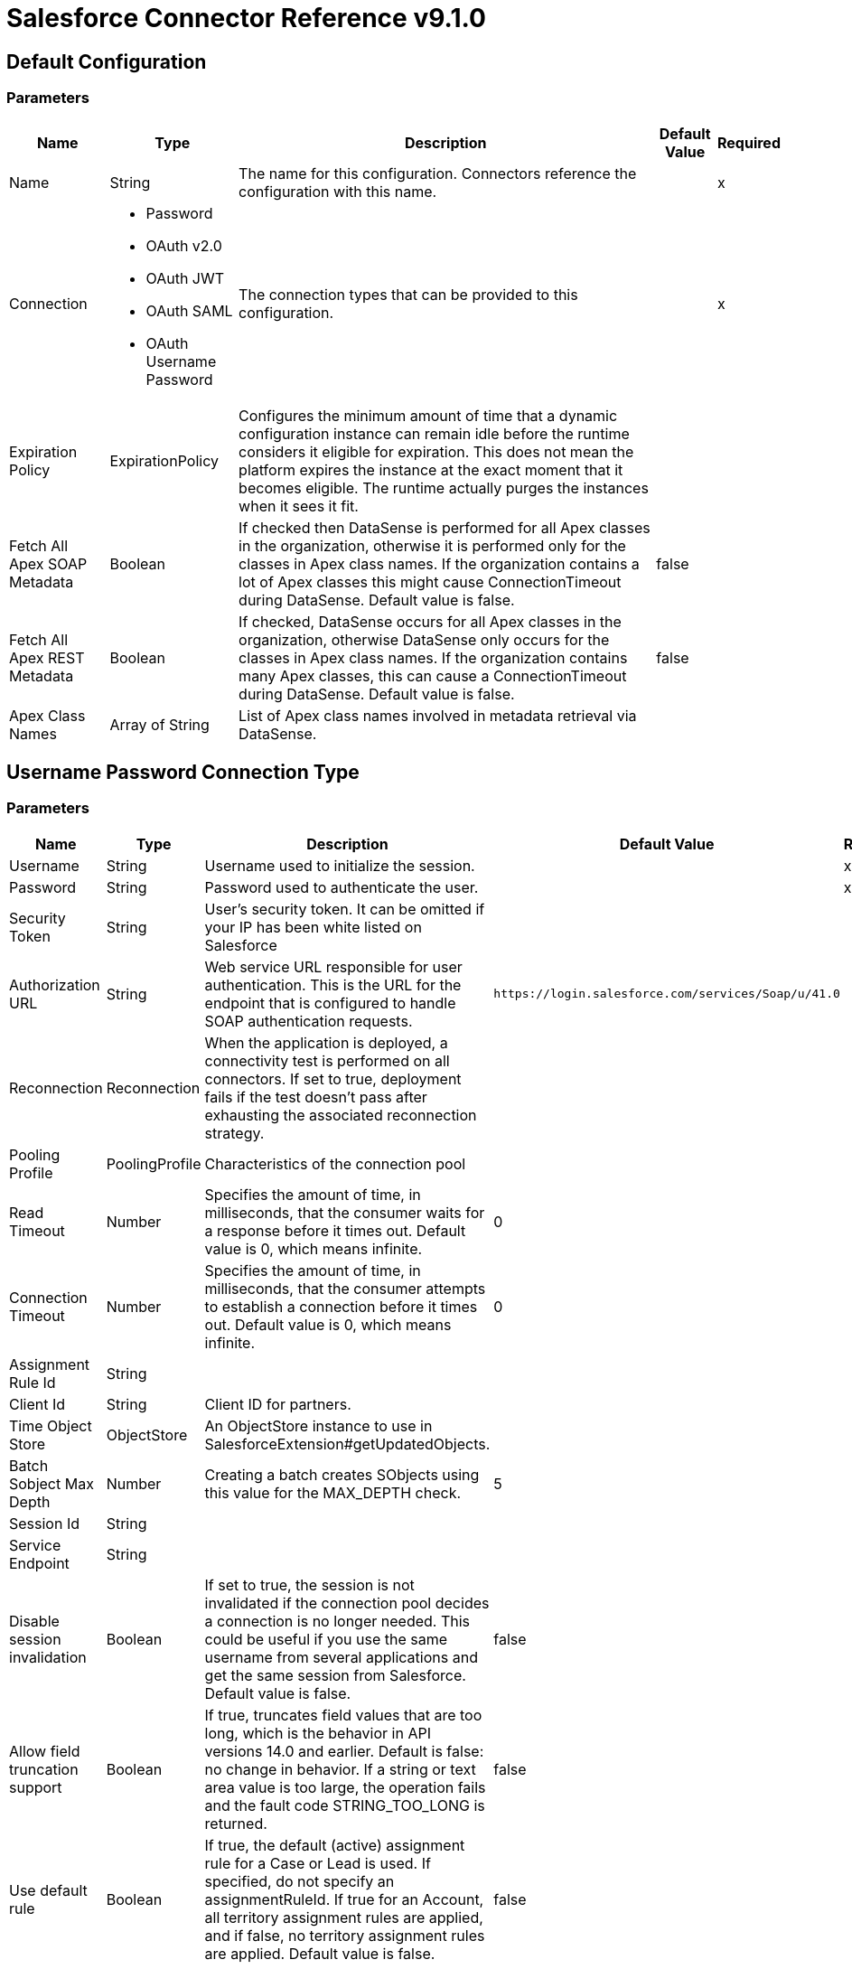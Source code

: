 = Salesforce Connector Reference v9.1.0

== Default Configuration

=== Parameters

[%header%autowidth.spread]
|===
| Name | Type | Description | Default Value | Required
|Name | String | The name for this configuration. Connectors reference the configuration with this name. | |x
| Connection a| *  Password
* OAuth v2.0
* OAuth JWT
* OAuth SAML
* OAuth Username Password
| The connection types that can be provided to this configuration. | |x
| Expiration Policy a| ExpirationPolicy |Configures the minimum amount of time that a dynamic configuration instance can remain idle before the runtime considers it eligible for expiration. This does not mean the platform expires the instance at the exact moment that it becomes eligible. The runtime actually purges the instances when it sees it fit. | |
| Fetch All Apex SOAP Metadata a| Boolean |If checked then DataSense is performed for all Apex classes in the organization, otherwise it is performed only for the classes in Apex class names. If the organization contains a lot of Apex classes this might cause ConnectionTimeout during DataSense. Default value is false. |false |
| Fetch All Apex REST Metadata a| Boolean |If checked, DataSense occurs for all Apex classes in the organization, otherwise DataSense only occurs for the classes in Apex class names. If the organization contains many Apex classes, this can cause a ConnectionTimeout during DataSense. Default value is false. |false |
| Apex Class Names a| Array of String |List of Apex class names involved in metadata retrieval via DataSense. | |
|===

== Username Password Connection Type

=== Parameters

[%header%autowidth.spread]
|===
| Name | Type | Description | Default Value | Required
| Username a| String |Username used to initialize the session. | |x
| Password a| String |Password used to authenticate the user. | |x
| Security Token a| String |User's security token. It can be omitted if your IP has been white listed on Salesforce | |
| Authorization URL a| String |Web service URL responsible for user authentication. This is the URL for the endpoint that is configured to handle SOAP authentication requests. |`+https://login.salesforce.com/services/Soap/u/41.0+` |
| Reconnection a| Reconnection |When the application is deployed, a connectivity test is performed on all connectors. If set to true, deployment fails if the test doesn't pass after exhausting the associated reconnection strategy. | |
| Pooling Profile a| PoolingProfile |Characteristics of the connection pool | |
| Read Timeout a| Number |Specifies the amount of time, in milliseconds, that the consumer waits for a response before it times out. Default value is 0, which means infinite. |0 |
| Connection Timeout a| Number |Specifies the amount of time, in milliseconds, that the consumer attempts to establish a connection before it times out. Default value is 0, which means infinite. |0 |
| Assignment Rule Id a| String | | |
| Client Id a| String |Client ID for partners. | |
| Time Object Store a| ObjectStore |An ObjectStore instance to use in SalesforceExtension#getUpdatedObjects. | |
| Batch Sobject Max Depth a| Number |Creating a batch creates SObjects using this value for the MAX_DEPTH check. |5 |
| Session Id a| String | | |
| Service Endpoint a| String | | |
| Disable session invalidation a| Boolean |If set to true, the session is not invalidated if the connection pool decides a connection is no longer needed. This could be useful if you use the same username from several applications and get the same session from Salesforce. Default value is false. |false |
| Allow field truncation support a| Boolean |If true, truncates field values that are too long, which is the behavior in API versions 14.0 and earlier. Default is false: no change in behavior. If a string or text area value is too large, the operation fails and the fault code STRING_TOO_LONG is returned. |false |
| Use default rule a| Boolean |If true, the default (active) assignment rule for a Case or Lead is used. If specified, do not specify an assignmentRuleId. If true for an Account, all territory assignment rules are applied, and if false, no territory assignment rules are applied. Default value is false. |false |
| Can Clear Fields by Updating Field value to Null a| Boolean |If false, then  to clear a field its name must be provided in an update request in the fieldsToNull field, otherwise, for clearing a field it can also be simply added to the request with a null value. Default value is false. |false |
| Host a| String |Host name of the proxy. If this property is not set, a proxy is not used. If the property is set, you must use a proxy and specify a proxy host. | |
| Port a| Number |Port of the proxy. If host is set then this property must be set and cannot be a negative number. | |
| Username a| String |Username used to authenticate against the proxy. If this property is not set then no authentication is going to be used against the proxy, otherwise this value must be specified. | |
| Password a| String |Password used to authenticate against the proxy. | |
|===

[[sfdc-config_config-with-oauth]]
== OAuth v2.0 Connection Type

=== Parameters

[%header%autowidth.spread]
|===
| Name | Type | Description | Default Value | Required
| Display a| Enumeration, one of:

** PAGE
** POPUP
** TOUCH | | |x
| Immediate a| Enumeration, one of:

** TRUE
** FALSE | |FALSE |
| Prompt a| Enumeration, one of:

** LOGIN
** CONSENT | |LOGIN |
| Reconnection a| Reconnection |When the application is deployed, a connectivity test is performed on all connectors. If set to true, deployment fails if the test doesn't pass after exhausting the associated reconnection strategy. | |
| Pooling Profile a| PoolingProfile |Characteristics of the connection pool. | |
| Read Timeout a| Number |Specifies the amount of time in milliseconds that the consumer waits for a response before it times out. Default value is 0, which means infinite. |0 |
| Connection Timeout a| Number |Specifies the amount of time in milliseconds that the consumer attempts to establish a connection before it times out. Default value is 0, which means infinite. |0 |
| Assignment Rule Id a| String | | |
| Client Id a| String |Client ID for partners. | |
| Time Object Store a| ObjectStore |An Object Store instance to use in SalesforceExtension#getUpdatedObjects | |
| Batch Sobject Max Depth a| Number |Creating a batch creates SObjects using this value for the MAX_DEPTH check. |5 |
| Api Version a| Number | |41.0 |
| Disable session invalidation a| Boolean |If set to true, the session is not invalidated if the connection pool decides a connection is no longer needed. This could be useful if you use the same username from several applications and get the same session from Salesforce. Default value is false. |false |
| Allow field truncation support a| Boolean |If true, truncates field values that are too long, which is the behavior in API versions 14.0 and earlier.  Default is false: no change in behavior. If a string or text area value is too large, the operation fails and the fault code STRING_TOO_LONG is returned. |false |
| Use default rule a| Boolean |If true, the default (active) assignment rule for a Case or Lead is used. If specified, do not specify an assignmentRuleId. If true for an Account, all territory assignment rules are applied, and if false, no territory assignment rules are applied. Default value is false. |false |
| Can Clear Fields by Updating Field value to Null a| Boolean |If false, to clear a field, a name must be provided in an update request in the fieldsToNull field, otherwise, for clearing a field it can also be simply added to the request with the value null. Default value is false. |false |
| Host a| String |Host name of the proxy. If this property is not set, a proxy is not used. If the property is set, you must use a proxy and specify a proxy host. | |
| Port a| Number |Port of the proxy. If host is set, this property must be set and cannot be a negative number. | |
| Username a| String |Username used to authenticate against the proxy. If this property is not set then no authentication is going to be used against the proxy, otherwise this value must be specified. | |
| Password a| String |Password used to authenticate against the proxy. | |
| Consumer Key a| String |The OAuth consumerKey as registered with the service provider. | |x
| Consumer Secret a| String |The OAuth consumerSecret as registered with the service provider. | |x
| Authorization Url a| String |The service provider's authorization endpoint URL |`+https://login.salesforce.com/services/oauth2/authorize+` |
| Access Token Url a| String |The service provider's accessToken endpoint URL |`+https://login.salesforce.com/services/oauth2/token+` |
| Scopes a| String |The OAuth scopes to be requested during the dance. If not provided, it defaults to those in the annotation. | |
| Resource Owner Id a| String |The resourceOwnerId which each component should use if it doesn't reference otherwise. | |
| Before a| String |The name of a flow to be executed right before starting the OAuth dance. | |
| After a| String |The name of a flow to be executed right after an accessToken has been received. | |
| Listener Config a| String |A reference to a `+<http:listener-config />+` to be used  to create the listener that catches the access token callback endpoint. | |x
| Callback Path a| String |The path of the access token callback endpoint. | |x
| Authorize Path a| String |The path of the local HTTP endpoint that triggers the OAuth dance. | |x
| External Callback Url a| String |If the callback endpoint is behind a proxy or should be accessed through a non direct URL, use this parameter to tell the OAuth provider the URL it should use to access the callback. | |
| Object Store a| String |A reference to the object store to use to store data for each resource owner ID. If not specified, runtime automatically provisions the default object store. | |
|===

[[sfdc-config_oauth-jwt]]
== OAuth JWT Connection Type

=== Parameters

[%header%autowidth.spread]
|===
| Name | Type | Description | Default Value | Required
| Consumer Key a| String |Consumer key for Salesforce connected app. | |x
| Key Store a| String |Path to key store used to sign data during authentication. | |x
| Store Password a| String |Password of key store. | |x
| Principal a| String |Username of desired Salesforce user to take action on behalf of. | |x
| Token Endpoint a| String |URL pointing to the server responsible for providing the authentication token. According to Salesforce it should be `+https://login.salesforce.com/services/oauth2/token+`, or, if implementing for a community, `+https://acme.force.com/customers/services/oauth2/token+` (where acme.force.com/customers is your community URL). |`+https://login.salesforce.com/services/oauth2/token+` |
| Reconnection a| Reconnection |When the application is deployed, a connectivity test is performed on all connectors. If set to true, deployment fails if the test doesn't pass after exhausting the associated reconnection strategy. | |
| Pooling Profile a| PoolingProfile |Characteristics of the connection pool. | |
| Read Timeout a| Number |Specifies the amount of time, in milliseconds, that the consumer waits for a response before it times out. Default value is 0, which means infinite. |0 |
| Connection Timeout a| Number |Specifies the amount of time, in milliseconds, that the consumer attempts to establish a connection before it times out. Default value is 0, which means infinite. |0 |
| Assignment Rule Id a| String | | |
| Client Id a| String |Client ID for partners. | |
| Time Object Store a| ObjectStore |An ObjectStore instance to use in SalesforceExtension#getUpdatedObjects. | |
| Batch Sobject Max Depth a| Number |Creating a batch creates SObjects using this value for the MAX_DEPTH check. |5 |
| Api Version a| Number | |41.0 |
| Disable session invalidation a| Boolean |If set to true, the session is not invalidated if the connection pool decides a connection is no longer needed. This could be useful if you use the same username from several applications and get the same session from Salesforce. Default value is false. |false |
| Allow field truncation support a| Boolean |If true, truncates field values that are too long, which is the behavior in API versions 14.0 and earlier.  Default is false. No change in behavior. If a string or text area value is too large, the operation fails and the fault code STRING_TOO_LONG is returned. |false |
| Use default rule a| Boolean |If true, the default (active) assignment rule for a Case or Lead is used. If specified, do not specify an assignmentRuleId. If true for an Account, all territory assignment rules are applied, and if false, no territory assignment rules are applied. Default value is false. |false |
| Can Clear Fields by Updating Field value to Null a| Boolean |If false, then  to clear a field its name must be provided in an update request in the fieldsToNull field, otherwise, for clearing a field it can also be simply added to the request with a null value. Default value is false. |false |
| Host a| String |Host name of the proxy. If this property is not set, a proxy is not used. If the property is set, you must use a proxy and specify a proxy host. | |
| Port a| Number |Port of the proxy. If host is set then this property must be set and cannot be a negative number. | |
| Username a| String |Username used to authenticate against the proxy. If this property is not set then no authentication is going to be used against the proxy, otherwise this value must be specified. | |
| Password a| String |Password used to authenticate against the proxy. | |
|===

[[sfdc-config_oauth-saml]]
== OAuth SAML Connection Type

=== Parameters

[%header%autowidth.spread]
|===
| Name | Type | Description | Default Value | Required
| Consumer Key a| String |Consumer key for Salesforce connected app. | |x
| Key Store a| String |Path to key store used to sign data during authentication | |x
| Store Password a| String |Password of key store | |x
| Principal a| String |Username of desired Salesforce user to take action on behalf of. | |x
| Token Endpoint a| String |URL pointing to the server responsible for providing the authentication token. According to Salesforce it should be `+https://login.salesforce.com/services/oauth2/token+`, or, if implementing for a community, `+https://acme.force.com/customers/services/oauth2/token+` (where acme.force.com/customers is your community URL). |`+https://login.salesforce.com/services/oauth2/token+` |
| Reconnection a| Reconnection |When the application is deployed, a connectivity test is performed on all connectors. If set to true, deployment fails if the test doesn't pass after exhausting the associated reconnection strategy. | |
| Pooling Profile a| PoolingProfile |Characteristics of the connection pool | |
| Read Timeout a| Number |Specifies the amount of time, in milliseconds, that the consumer waits for a response before it times out. Default value is 0, which means infinite. |0 |
| Connection Timeout a| Number |Specifies the amount of time, in milliseconds, that the consumer attempts to establish a connection before it times out. Default value is 0, which means infinite. |0 |
| Assignment Rule Id a| String | | |
| Client Id a| String |Client ID for partners. | |
| Time Object Store a| ObjectStore |An ObjectStore instance to use in SalesforceExtension#getUpdatedObjects | |
| Batch Sobject Max Depth a| Number |Creating a batch creates SObjects using this value for the MAX_DEPTH check. |5 |
| Api Version a| Number | |41.0 |
| Disable session invalidation a| Boolean |If set to true, the session is not invalidated if the connection pool decides a connection is no longer needed. This could be useful if you use the same username from several applications and get the same session from Salesforce. Default value is false. |false |
| Allow field truncation support a| Boolean |If true, truncates field values that are too long, which is the behavior in API versions 14.0 and earlier.  Default is false: no change in behavior. If a string or text area value is too large, the operation fails and the fault code STRING_TOO_LONG is returned. |false |
| Use default rule a| Boolean |If true, the default (active) assignment rule for a Case or Lead is used. If specified, do not specify an assignmentRuleId. If true for an Account, all territory assignment rules are applied, and if false, no territory assignment rules are applied. Default value is false. |false |
| Can Clear Fields by Updating Field value to Null a| Boolean |If false, then  to clear a field its name must be provided in an update request in the fieldsToNull field, otherwise, for clearing a field it can also be simply added to the request with a null value. Default value is false. |false |
| Host a| String |Host name of the proxy. If this property is not set, a proxy is not used. If the property is set, you must use a proxy and specify a proxy host. | |
| Port a| Number |Port of the proxy. If host is set then this property must be set and cannot be a negative number. | |
| Username a| String |Username used to authenticate against the proxy. If this property is not set then no authentication is going to be used against the proxy, otherwise this value must be specified. | |
| Password a| String |Password used to authenticate against the proxy. | |
|===
[[sfdc-config_oauth-user-pass]]

== OAuth Username Password Connection Type

=== Parameters

[%header%autowidth.spread]
|===
| Name | Type | Description | Default Value | Required
| Consumer Key a| String |Consumer key for Salesforce connected app | |x
| Consumer Secret a| String |Your application's client secret (consumer secret in Remote Access Detail). | |x
| Username a| String |Username used to initialize the session | |x
| Password a| String |Password used to authenticate the user. | |x
| Security Token a| String |User's security token. It can be omitted if your IP has been white listed on Salesforce. | |
| Token Endpoint a| String |URL pointing to the server responsible for providing the authentication token. According to Salesforce it should be `+https://login.salesforce.com/services/oauth2/token+`, or, if implementing for a community, `+https://acme.force.com/customers/services/oauth2/token+` (where acme.force.com/customers is your community URL). |`+https://login.salesforce.com/services/oauth2/token+` |
| Reconnection a| Reconnection |When the application is deployed, a connectivity test is performed on all connectors. If set to true, deployment fails if the test doesn't pass after exhausting the associated reconnection strategy. | |
| Pooling Profile a| PoolingProfile |Characteristics of the connection pool | |
| Read Timeout a| Number |Specifies the amount of time, in milliseconds, that the consumer waits for a response before it times out. Default value is 0, which means infinite. |0 |
| Connection Timeout a| Number |Specifies the amount of time, in milliseconds, that the consumer attempts to establish a connection before it times out. Default value is 0, which means infinite. |0 |
| Assignment Rule Id a| String | | |
| Client Id a| String |Client ID for partners. | |
| Time Object Store a| ObjectStore |An ObjectStore instance to use in SalesforceExtension#getUpdatedObjects. | |
| Batch Sobject Max Depth a| Number |Creating a batch creates SObjects using this value for the MAX_DEPTH check. |5 |
| Api Version a| Number | |41.0 |
| Disable session invalidation a| Boolean |If set to true, the session is not invalidated if the connection pool decides a connection is no longer needed. This could be useful if you use the same username from several applications and get the same session from Salesforce. Default value is false. |false |
| Allow field truncation support a| Boolean |If true, truncates field values that are too long, which is the behavior in API versions 14.0 and earlier.  Default is false: no change in behavior. If a string or text area value is too large, the operation fails and the fault code STRING_TOO_LONG is returned. |false |
| Use default rule a| Boolean |If true, the default (active) assignment rule for a Case or Lead is used. If specified, do not specify an assignmentRuleId. If true for an Account, all territory assignment rules are applied, and if false, no territory assignment rules are applied. Default value is false. |false |
| Can Clear Fields by Updating Field value to Null a| Boolean |If false, to clear a field, its name must be provided in an update request in the fieldsToNull field, otherwise, for clearing a field it can also be simply added to the request with a null value. Default value is false. |false |
| Host a| String |Host name of the proxy. If this property is not set, a proxy is not used. If the property is set, you must use a proxy and specify a proxy host. | |
| Port a| Number |Port of the proxy. If host is set then this property must be set and cannot be a negative number. | |
| Username a| String |Username used to authenticate against the proxy. If this property is not set then no authentication is going to be used against the proxy, otherwise this value must be specified. | |
| Password a| String |Password used to authenticate against the proxy. | |
|===

== Supported Operations

* abortJob
* batchInfo
* batchInfoList
* batchResult
* batchResultStream
* changeOwnPassword
* closeJob
* convertLead
* create
* createBatch
* createBatchForQuery
* createBatchStream
* createBulk
* createJob
* createMetadata
* createSingle
* delete
* deleteMetadata
* deployMetadata
* describeGlobal
* describeMetadata
* describeSobject
* findDuplicates
* findDuplicatesByIds
* getDeleted
* getDeletedRange
* getServerTimestamp
* getSessionId
* getUpdated
* getUpdatedObjects
* getUpdatedRange
* getUserInfo
* hardDeleteBulk
* invokeApexRestMethod
* invokeApexSoapMethod
* jobInfo
* listMetadata
* merge
* nonPaginatedQuery
* publishPlatformEventMessage
* publishStreamingChannel
* publishTopic
* pushGenericEvent
* query
* queryAll
* queryResultStream
* querySingle
* readMetadata
* renameMetadata
* resetPassword
* retrieve
* retrieveMetadata
* search
* setPassword
* unauthorize
* update
* updateBulk
* updateMetadata
* updateSingle
* upsert
* upsertBulk
* upsertMetadata

== Associated Sources

* deleted-object
* modified-object
* new-object
* replay-channel
* replay-topic
* subscribe-channel
* subscribe-topic

== Operations

[[abortJob]]
== Abort Job

`<salesforce:abort-job>`

Aborts an open Job given its ID.

=== Parameters

[%header%autowidth.spread]
|===
| Name | Type | Description | Default Value | Required
| Configuration | String | The name of the configuration to use. | |x
| Job id a| String |The Job ID identifying the Job to be aborted. | |x
| Target Variable a| String |The name of a variable to store this operation's output. | |
| Target Value a| String |Evaluate this expression against the operation's output and store the results in the target variable. |`#[payload]` |
| Reconnection Strategy a| * reconnect
* reconnect-forever |A retry strategy in case of connectivity errors. | |
|===

=== Output

[%header%autowidth.spread]
|===
|Type |JobInfo
|===

=== For Configurations

* sfdc-config

=== Throws

* SALESFORCE:CONNECTIVITY
* SALESFORCE:INVALID_SESSION
* SALESFORCE:RETRY_EXHAUSTED
* SALESFORCE:INVALID_STRUCTURE_FOR_INPUT_DATA
* SALESFORCE:INVALID_REQUEST_DATA

[[batchInfo]]
== Batch Info

`<salesforce:batch-info>`

Access latest BatchInfo of a submitted BatchInfo. Allows tracking of the execution status.

=== Parameters

[%header%autowidth.spread]
|===
| Name | Type | Description | Default Value | Required
| Configuration | String | The name of the configuration to use. | |x
| Batch info a| BatchInfo |The org.mule.extension.salesforce.api.bulk.BatchInfo being monitored |`#[payload]` |
| Content type a| Enumeration, one of:

** XML
** CSV
** JSON
** ZIP_XML
** ZIP_CSV
** ZIP_JSON |Content type used at job creation. If not provided default value used is ContentType.XML. | |
| Target Variable a| String |The name of a variable to store this operation's output. | |
| Target Value a| String |Evaluate this expression against the operation's output and store the results in the target variable. |`#[payload]` |
| Reconnection Strategy a| * reconnect
* reconnect-forever |A retry strategy in case of connectivity errors. | |
|===

=== Output

[%header%autowidth.spread]
|===
|Type |BatchInfo
|===

=== For Configurations

* sfdc-config

=== Throws

* SALESFORCE:CONNECTIVITY
* SALESFORCE:INVALID_SESSION
* SALESFORCE:RETRY_EXHAUSTED
* SALESFORCE:INVALID_STRUCTURE_FOR_INPUT_DATA
* SALESFORCE:INVALID_REQUEST_DATA

[[batchInfoList]]
== Batch Info List

`<salesforce:batch-info-list>`

Get information about all batches in a job.

=== Parameters

[%header%autowidth.spread]
|===
| Name | Type | Description | Default Value | Required
| Configuration | String | The name of the configuration to use. | |x
| Job Id a| String |id of the job that you want to retrieve batch information for |`#[payload]` |
| Target Variable a| String |The name of a variable to store this operation's output. | |
| Target Value a| String |Evaluate this expression against the operation's output and store the results in the target variable. |`#[payload]` |
| Reconnection Strategy a| * reconnect
* reconnect-forever |A retry strategy in case of connectivity errors. | |
|===

=== Output

[%header%autowidth.spread]
|===
|Type |Array of BatchInfo
|===

=== For Configurations

* sfdc-config

=== Throws

* SALESFORCE:CONNECTIVITY
* SALESFORCE:INVALID_SESSION
* SALESFORCE:RETRY_EXHAUSTED
* SALESFORCE:INVALID_STRUCTURE_FOR_INPUT_DATA
* SALESFORCE:INVALID_REQUEST_DATA

[[batchResult]]
== Batch Result

`<salesforce:batch-result>`

Access com.sforce.async.BatchResult of a submitted BatchInfo.

=== Parameters

[%header%autowidth.spread]
|===
| Name | Type | Description | Default Value | Required
| Configuration | String | The name of the configuration to use. | |x
| Batch To Retrieve a| BatchInfo |The com.sforce.async.BatchInfo being monitored |`#[payload]` |
| Target Variable a| String |The name of a variable to store this operation's output. | |
| Target Value a| String |Evaluate this expression against the operation's output and store the results in the target variable. |`#[payload]` |
| Reconnection Strategy a| * reconnect
* reconnect-forever |A retry strategy in case of connectivity errors. | |
|===

=== Output

[%header%autowidth.spread]
|===
|Type |BatchResult
|===

=== For Configurations

* sfdc-config

=== Throws

* SALESFORCE:CONNECTIVITY
* SALESFORCE:INVALID_SESSION
* SALESFORCE:RETRY_EXHAUSTED
* SALESFORCE:INVALID_STRUCTURE_FOR_INPUT_DATA
* SALESFORCE:INVALID_REQUEST_DATA

[[batchResultStream]]
== Batch Result Stream

`<salesforce:batch-result-stream>`

Access `com.sforce.async.BatchResult` of a submitted BatchInfo.

=== Parameters

[%header%autowidth.spread]
|===
| Name | Type | Description | Default Value | Required
| Configuration | String | The name of the configuration to use. | |x
| Batch To Retrieve a| BatchInfo |The com.sforce.async.BatchInfo being monitored |`#[payload]` |
| Streaming Strategy a| * repeatable-in-memory-stream
* repeatable-file-store-stream
* non-repeatable-stream |Configure if repeatable streams should be used and their behavior. | |
| Headers a| Object | | |
| Target Variable a| String |The name of a variable to store this operation's output. | |
| Target Value a| String |Evaluate this expression against the operation's output and store the results in the target variable. |`#[payload]` |
| Reconnection Strategy a| * reconnect
* reconnect-forever |A retry strategy in case of connectivity errors. | |
|===

=== Output

[%header%autowidth.spread]
|===
|Type |Binary
|===

=== For Configurations

* sfdc-config

=== Throws

* SALESFORCE:CONNECTIVITY
* SALESFORCE:INVALID_SESSION
* SALESFORCE:RETRY_EXHAUSTED
* SALESFORCE:INVALID_STRUCTURE_FOR_INPUT_DATA
* SALESFORCE:INVALID_REQUEST_DATA

[[changeOwnPassword]]
== Change Own Password

`<salesforce:change-own-password>`

Changes the password of the user linked to the connector's configuration.

=== Parameters

[%header%autowidth.spread]
|===
| Name | Type | Description | Default Value | Required
| Configuration | String | The name of the configuration to use. | |x
| Old Password a| String |The old password to be changed | |x
| New Password a| String |The new password to be changed | |x
| Reconnection Strategy a| * reconnect
* reconnect-forever |A retry strategy in case of connectivity errors. | |
|===

=== For Configurations

* sfdc-config

=== Throws

* SALESFORCE:CONNECTIVITY
* SALESFORCE:INVALID_SESSION
* SALESFORCE:RETRY_EXHAUSTED
* SALESFORCE:INVALID_STRUCTURE_FOR_INPUT_DATA
* SALESFORCE:INVALID_REQUEST_DATA

[[closeJob]]
== Close Job

`<salesforce:close-job>`

Closes an open Job given its ID.

=== Parameters

[%header%autowidth.spread]
|===
| Name | Type | Description | Default Value | Required
| Configuration | String | The name of the configuration to use. | |x
| Job id a| String |The Job ID identifying the Job to be closed. | |x
| Target Variable a| String |The name of a variable to store this operation's output. | |
| Target Value a| String |Evaluate this expression against the operation's output and store the results in the target variable. |`#[payload]` |
| Reconnection Strategy a| * reconnect
* reconnect-forever |A retry strategy in case of connectivity errors. | |
|===

=== Output

[%header%autowidth.spread]
|===
|Type |JobInfo
|===

=== For Configurations

* sfdc-config

=== Throws

* SALESFORCE:CONNECTIVITY
* SALESFORCE:INVALID_SESSION
* SALESFORCE:RETRY_EXHAUSTED
* SALESFORCE:INVALID_STRUCTURE_FOR_INPUT_DATA
* SALESFORCE:INVALID_REQUEST_DATA

[[convertLead]]
== Convert Lead

`<salesforce:convert-lead>`

Converts a Lead into an Account, Contact, or (optionally) an Opportunity.

=== Parameters

[%header%autowidth.spread]
|===
| Name | Type | Description | Default Value | Required
| Configuration | String | The name of the configuration to use. | |x
| Lead Convert Request a| LeadConvertRequest |Information needed for lead conversion. |`#[payload]` |
| Headers a| Object | | |
| Target Variable a| String |The name of a variable to store this operation's output. | |
| Target Value a| String |Evaluate this expression against the operation's output and store the results in the target variable. |`#[payload]` |
| Reconnection Strategy a| * reconnect
* reconnect-forever |A retry strategy in case of connectivity errors. | |
|===

=== Output

[%header%autowidth.spread]
|===
|Type |LeadConvertResult
|===

=== For Configurations

* sfdc-config

=== Throws

* SALESFORCE:CONNECTIVITY
* SALESFORCE:INVALID_SESSION
* SALESFORCE:RETRY_EXHAUSTED
* SALESFORCE:INVALID_STRUCTURE_FOR_INPUT_DATA
* SALESFORCE:INVALID_REQUEST_DATA

[[create]]
== Create

`<salesforce:create>`

Adds one or more new records to your organization's data. 

IMPORTANT: When you map your objects to the input of this message processor, keep in mind that they need to match the expected type of the object at Salesforce. Take the CloseDate of an Opportunity as an example, if you set that field to a string of value "2018-02-13" it's sent to Salesforce as a string, which rejects the operation because CloseDate is not of the expected type. The proper way to actually map it is to generate a Java Date object using a Groovy expression evaluator such as `#[groovy:Date.parse("yyyy-MM-dd", "2018-02-13")]`. 

=== Parameters

[%header%autowidth.spread]
|===
| Name | Type | Description | Default Value | Required
| Configuration | String | The name of the configuration to use. | |x
| Type a| String |Type of record to add.| |x
| Records a| Array of Object |records to be added to your organization |`#[payload]` |
| Headers a| Object | | |
| Target Variable a| String |The name of a variable to store this operation's output. | |
| Target Value a| String |Evaluate this expression against the operation's output and store the results in the target variable. |`#[payload]` |
| Reconnection Strategy a| * reconnect
* reconnect-forever |A retry strategy in case of connectivity errors. | |
|===

=== Output

[%header%autowidth.spread]
|===
|Type |Array of Result
|===

=== For Configurations

* sfdc-config

=== Throws

* SALESFORCE:CONNECTIVITY
* SALESFORCE:INVALID_SESSION
* SALESFORCE:RETRY_EXHAUSTED
* SALESFORCE:INVALID_STRUCTURE_FOR_INPUT_DATA
* SALESFORCE:INVALID_REQUEST_DATA

[[createBatch]]
== Create Batch

`<salesforce:create-batch>`

Creates a Batch using the given objects within the specified Job. The Job can be of XML or CSV type. This call uses the Bulk API. The operation occurs asynchronously.

=== Parameters

[%header%autowidth.spread]
|===
| Name | Type | Description | Default Value | Required
| Configuration | String | The name of the configuration to use. | |x
| Job info a| JobInfo |The com.sforce.async.JobInfo in which the batch is created. The job can be of XML, JSON, or CSV type. | |x
| sObjects a| Array of Object |A list of one or more sObject objects. This parameter defaults to payload content. The com.sforce.async.JobInfo in which the batch is created. The Job can be of XML, JSON, or CSV type. |`#[payload]` |
| Sobject Max Depth a| Number |Async SObject recursive MAX_DEPTH check. |5 |
| Headers a| Object | | |
| Target Variable a| String |The name of a variable to store this operation's output. | |
| Target Value a| String |Evaluate this expression against the operation's output and store the results in the target variable. |`#[payload]` |
| Reconnection Strategy a| * reconnect
* reconnect-forever |A retry strategy in case of connectivity errors. | |
|===

=== Output

[%header%autowidth.spread]
|===
|Type |BatchInfo
|===

=== For Configurations

* sfdc-config

=== Throws

* SALESFORCE:CONNECTIVITY
* SALESFORCE:INVALID_SESSION
* SALESFORCE:RETRY_EXHAUSTED
* SALESFORCE:INVALID_STRUCTURE_FOR_INPUT_DATA
* SALESFORCE:INVALID_REQUEST_DATA

[[createBatchForQuery]]
== Create Batch For Query

`<salesforce:create-batch-for-query>`

Creates a Batch using the given query. This call uses the Bulk API. The operation occurs asynchronously.

=== Parameters

[%header%autowidth.spread]
|===
| Name | Type | Description | Default Value | Required
| Configuration | String | The name of the configuration to use. | |x
| Job info a| JobInfo |The JobInfo in which the batch is created. | |x
| Query a| String |The query to be executed. |`#[payload]` |
| Target Variable a| String |The name of a variable to store this operation's output. | |
| Target Value a| String |Evaluate this expression against the operation's output and store the results in the target variable. |`#[payload]` |
| Reconnection Strategy a| * reconnect
* reconnect-forever |A retry strategy in case of connectivity errors. | |
|===

=== Output

[%header%autowidth.spread]
|===
|Type |BatchInfo
|===

=== For Configurations

* sfdc-config

=== Throws

* SALESFORCE:CONNECTIVITY
* SALESFORCE:INVALID_SESSION
* SALESFORCE:RETRY_EXHAUSTED
* SALESFORCE:INVALID_STRUCTURE_FOR_INPUT_DATA
* SALESFORCE:INVALID_REQUEST_DATA

[[createBatchStream]]
== Create Batch Stream

`<salesforce:create-batch-stream>`

Creates a Batch using the given stream within the specified Job. The stream can have a CSV, XML, ZIP_CSV, or ZIP_XML format. This call uses the Bulk API. The operation occurs asynchronously.

=== Parameters

[%header%autowidth.spread]
|===
| Name | Type | Description | Default Value | Required
| Configuration | String | The name of the configuration to use. | |x
| Job info a| JobInfo |The JobInfo in which the batch is created. This parameter defaults to payload content. | |x
| Stream a| Binary |A stream containing the data. The stream can have a CSV, XML, ZIP_CSV, or ZIP_XML format. |`#[payload]` |
| Headers a| Object | | |
| Target Variable a| String |The name of a variable to store this operation's output. | |
| Target Value a| String |Evaluate this expression against the operation's output and store the results in the target variable. |`#[payload]` |
| Reconnection Strategy a| * reconnect
* reconnect-forever |A retry strategy in case of connectivity errors. | |
|===

=== Output

[%header%autowidth.spread]
|===
|Type |BatchInfo
|===

=== For Configurations

* sfdc-config

=== Throws

* SALESFORCE:CONNECTIVITY
* SALESFORCE:INVALID_SESSION
* SALESFORCE:RETRY_EXHAUSTED
* SALESFORCE:INVALID_STRUCTURE_FOR_INPUT_DATA
* SALESFORCE:INVALID_REQUEST_DATA

[[createBulk]]
== Create Bulk

`<salesforce:create-bulk>`

Adds one or more new records to your organization's data. This call uses the Bulk API. The creation occurs asynchronously.

=== Parameters

[%header%autowidth.spread]
|===
| Name | Type | Description | Default Value | Required
| Configuration | String | The name of the configuration to use. | |x
| sObject Type a| String |Type of object to create | |x
| sObjects a| Array of Object |An array of one or more sObject objects. |`#[payload]` |
| Sobject Max Depth a| Number |Async SObject recursive MAX_DEPTH check |5 |
| Target Variable a| String |The name of a variable to store this operation's output. | |
| Target Value a| String |Evaluate this expression against the operation's output and store the results in the target variable. |`#[payload]` |
| Reconnection Strategy a| * reconnect
* reconnect-forever |A retry strategy in case of connectivity errors. | |
|===

=== Output

[%header%autowidth.spread]
|===
|Type |BatchInfo
|===

=== For Configurations

* sfdc-config

=== Throws

* SALESFORCE:CONNECTIVITY
* SALESFORCE:INVALID_SESSION
* SALESFORCE:RETRY_EXHAUSTED
* SALESFORCE:INVALID_STRUCTURE_FOR_INPUT_DATA
* SALESFORCE:INVALID_REQUEST_DATA

[[createJob]]
== Create Job

`<salesforce:create-job>`

Creates a Job  to perform one or more batches through Bulk API Operations.

=== Parameters

[%header%autowidth.spread]
|===
| Name | Type | Description | Default Value | Required
| Configuration | String | The name of the configuration to use. | |x
| Operation a| Enumeration, one of:

** insert
** upsert
** update
** delete
** hardDelete
** query |The OperationEnum that is executed by the job. | |x
| Type a| String |The type of Salesforce object that the job processes. | |x
| Create Job Request a| CreateJobRequest |containing: externalIdFieldName - Contains the name of the field on this object with the external ID field attribute for custom objects or the idLookup field property for standard objects (only required for Upsert Operations). contentType The Content Type for this Job results. When specifying a content type different from XML for a query type use queryResultStream(BatchInfo) method to retrieve results. concurrencyMode is the concurrency mode of the job, either Parallel or Serial. | |
| Headers a| Object | | |
| Target Variable a| String |The name of a variable to store this operation's output. | |
| Target Value a| String |Evaluate this expression against the operation's output and store the results in the target variable. |`#[payload]` |
| Reconnection Strategy a| * reconnect
* reconnect-forever |A retry strategy in case of connectivity errors. | |
|===

=== Output

[%header%autowidth.spread]
|===
|Type |JobInfo
|===

=== For Configurations

* sfdc-config

=== Throws

* SALESFORCE:CONNECTIVITY
* SALESFORCE:INVALID_SESSION
* SALESFORCE:RETRY_EXHAUSTED
* SALESFORCE:INVALID_STRUCTURE_FOR_INPUT_DATA
* SALESFORCE:INVALID_REQUEST_DATA

[[createMetadata]]
== Create Metadata

`<salesforce:create-metadata>`

Create metadata: Adds one or more new metadata components to your organization.

=== Parameters

[%header%autowidth.spread]
|===
| Name | Type | Description | Default Value | Required
| Configuration | String | The name of the configuration to use. | |x
| Type a| String |The Metadata Type to be created | |x
| Metadata Objects a| Array of Object |A List of `Map<String, Object>` representing the metadata to create. |`#[payload]` |
| Target Variable a| String |The name of a variable to store this operation's output. | |
| Target Value a| String |Evaluate this expression against the operation's output and store the results in the target variable. |`#[payload]` |
| Reconnection Strategy a| * reconnect
* reconnect-forever |A retry strategy in case of connectivity errors. | |
|===

=== Output

[%header%autowidth.spread]
|===
|Type |Array of Result
|===

=== For Configurations

* sfdc-config

=== Throws

* SALESFORCE:CONNECTIVITY
* SALESFORCE:UNKNOWN
* SALESFORCE:INVALID_SESSION
* SALESFORCE:RETRY_EXHAUSTED
* SALESFORCE:INVALID_REQUEST_DATA

[[createSingle]]
== Create Single

`<salesforce:create-single>`

Adds one new record to your organization's data. 

IMPORTANT: When you map your objects to the input of this message processor, keep in mind that they need to match the expected type of the object at Salesforce. 

Take the CloseDate of an Opportunity as an example, if you set that field to a string of value "2018-02-13" it's sent to Salesforce as a string, which rejects the operation because CloseDate is not of the expected type. The proper way to actually map it is to generate a Java Date object using a Groovy expression evaluator such as `#[groovy:Date.parse("yyyy-MM-dd", "2018-02-13")]`. 

=== Parameters

[%header%autowidth.spread]
|===
| Name | Type | Description | Default Value | Required
| Configuration | String | The name of the configuration to use. | |x
| Type a| String |Type of record to add. | |x
| Record a| Object |Record to add to your organization.|`#[payload]` |
| Headers a| Object | | |
| Target Variable a| String |The name of a variable to store this operation's output. | |
| Target Value a| String |Evaluate this expression against the operation's output and store the results in the target variable. |`#[payload]` |
| Reconnection Strategy a| * reconnect
* reconnect-forever |A retry strategy in case of connectivity errors. | |
|===

=== Output

[%header%autowidth.spread]
|===
|Type |Result
|===

=== For Configurations

* sfdc-config

=== Throws

* SALESFORCE:CONNECTIVITY
* SALESFORCE:INVALID_SESSION
* SALESFORCE:RETRY_EXHAUSTED
* SALESFORCE:INVALID_STRUCTURE_FOR_INPUT_DATA
* SALESFORCE:INVALID_REQUEST_DATA

[[delete]]
== Delete

`<salesforce:delete>`

Deletes one or more records from your organization's data.

=== Parameters

[%header%autowidth.spread]
|===
| Name | Type | Description | Default Value | Required
| Configuration | String | The name of the configuration to use. | |x
| Records To Delete Ids a| Array of String |Array of one or more IDs associated with the objects to delete. |`#[payload]` |
| Headers a| Object | | |
| Target Variable a| String |The name of a variable to store this operation's output. | |
| Target Value a| String |Evaluate this expression against the operation's output and store the results in the target variable. |`#[payload]` |
| Reconnection Strategy a| * reconnect
* reconnect-forever |A retry strategy in case of connectivity errors. | |
|===

=== Output

[%header%autowidth.spread]
|===
|Type |Array of Result
|===

=== For Configurations

* sfdc-config

=== Throws

* SALESFORCE:CONNECTIVITY
* SALESFORCE:INVALID_SESSION
* SALESFORCE:RETRY_EXHAUSTED
* SALESFORCE:INVALID_STRUCTURE_FOR_INPUT_DATA
* SALESFORCE:INVALID_REQUEST_DATA

[[deleteMetadata]]
== Delete Metadata

`<salesforce:delete-metadata>`

Deletes one or more metadata components from your organization, given the object(s) API Name(s).

=== Parameters

[%header%autowidth.spread]
|===
| Name | Type | Description | Default Value | Required
| Configuration | String | The name of the configuration to use. | |x
| Type a| String |The metadata type of the components to delete | |x
| Full Names a| Array of String |Full names of the components to delete |`#[payload]` |
| Target Variable a| String |The name of a variable to store this operation's output. | |
| Target Value a| String |Evaluate this expression against the operation's output and store the results in the target variable. |`#[payload]` |
| Reconnection Strategy a| * reconnect
* reconnect-forever |A retry strategy in case of connectivity errors. | |
|===

=== Output

[%header%autowidth.spread]
|===
|Type |Array of Result
|===

=== For Configurations

* sfdc-config

=== Throws

* SALESFORCE:CONNECTIVITY
* SALESFORCE:UNKNOWN
* SALESFORCE:INVALID_SESSION
* SALESFORCE:RETRY_EXHAUSTED
* SALESFORCE:INVALID_REQUEST_DATA

[[deployMetadata]]
== Deploy Metadata

`<salesforce:deploy-metadata>`

Deploy. File-based call to deploy XML components. Use this call to take file representations of components and deploy them into an organization by creating, updating, or deleting the components they represent.

=== Parameters

[%header%autowidth.spread]
|===
| Name | Type | Description | Default Value | Required
| Configuration | String | The name of the configuration to use. | |x
| Deploy Metadata Request a| DeployMetadataRequest |Data needed by this operation. |`#[payload]` |
| Reconnection Strategy a| * reconnect
* reconnect-forever |A retry strategy in case of connectivity errors. | |
|===

=== For Configurations

* sfdc-config

=== Throws

* SALESFORCE:CONNECTIVITY
* SALESFORCE:UNKNOWN
* SALESFORCE:INVALID_SESSION
* SALESFORCE:RETRY_EXHAUSTED
* SALESFORCE:INVALID_REQUEST_DATA

[[describeGlobal]]
== Describe Global

`<salesforce:describe-global>`

Retrieves a list of available objects for your organization's data.

=== Parameters

[%header%autowidth.spread]
|===
| Name | Type | Description | Default Value | Required
| Configuration | String | The name of the configuration to use. | |x
| Headers a| Object | | |
| Target Variable a| String |The name of a variable to store this operation's output. | |
| Target Value a| String |Evaluate this expression against the operation's output and store the results in the target variable. |`#[payload]` |
| Reconnection Strategy a| * reconnect
* reconnect-forever |A retry strategy in case of connectivity errors. | |
|===

=== Output

[%header%autowidth.spread]
|===
|Type |DescribeGlobalResult
|===

=== For Configurations

* sfdc-config

=== Throws

* SALESFORCE:CONNECTIVITY
* SALESFORCE:UNKNOWN
* SALESFORCE:INVALID_SESSION
* SALESFORCE:RETRY_EXHAUSTED
* SALESFORCE:INVALID_REQUEST_DATA

[[describeMetadata]]
== Describe Metadata

`<salesforce:describe-metadata>`

Describe metadata: This call retrieves the metadata which describes your organization. This information includes Apex classes and triggers, custom objects, custom fields on standard objects, tab sets that define an app, and many other components.

=== Parameters

[%header%autowidth.spread]
|===
| Name | Type | Description | Default Value | Required
| Configuration | String | The name of the configuration to use. | |x
| Target Variable a| String |The name of a variable to store this operation's output. | |
| Target Value a| String |Evaluate this expression against the operation's output and store the results in the target variable. |`#[payload]` |
| Reconnection Strategy a| * reconnect
* reconnect-forever |A retry strategy in case of connectivity errors. | |
|===

=== Output

[%header%autowidth.spread]
|===
|Type |DescribeMetadataResult
|===

=== For Configurations

* sfdc-config

=== Throws

* SALESFORCE:CONNECTIVITY
* SALESFORCE:UNKNOWN
* SALESFORCE:INVALID_SESSION
* SALESFORCE:RETRY_EXHAUSTED
* SALESFORCE:INVALID_REQUEST_DATA

[[describeSobject]]
== Describe Sobject

`<salesforce:describe-sobject>`

Describes metadata (field list and object properties) for the specified object.

=== Parameters

[%header%autowidth.spread]
|===
| Name | Type | Description | Default Value | Required
| Configuration | String | The name of the configuration to use. | |x
| Type a| String |Object. The specified value must be a valid object for your organization. | |x
| Headers a| Object | | |
| Target Variable a| String |The name of a variable to store this operation's output. | |
| Target Value a| String |Evaluate this expression against the operation's output and store the results in the target variable. |`#[payload]` |
| Reconnection Strategy a| * reconnect
* reconnect-forever |A retry strategy in case of connectivity errors. | |
|===

=== Output

[%header%autowidth.spread]
|===
|Type |DescribeSObject
|===

=== For Configurations

* sfdc-config

=== Throws

* SALESFORCE:CONNECTIVITY
* SALESFORCE:UNKNOWN
* SALESFORCE:INVALID_SESSION
* SALESFORCE:RETRY_EXHAUSTED
* SALESFORCE:INVALID_REQUEST_DATA

[[findDuplicates]]
== Find Duplicates

`<salesforce:find-duplicates>`

Performs rule-based searches for duplicate records. The input is an array of Salesforce objects, each of which specifies the values to search for and the type of object that supplies the duplicate rules. The output identifies the detected duplicates for each object that supplies the duplicate rules. findDuplicates() applies the rules to the values to do the search. The output identifies the detected duplicates for each sObject.

=== Parameters

[%header%autowidth.spread]
|===
| Name | Type | Description | Default Value | Required
| Configuration | String | The name of the configuration to use. | |x
| Type a| String |Type of sobjects to find duplicates for | |x
| Criteria a| Array of Object |List of SObject used as a criterion when searching for duplicates. |`#[payload]` |
| Headers a| Object | | |
| Target Variable a| String |The name of a variable to store this operation's output. | |
| Target Value a| String |Evaluate this expression against the operation's output and store the results in the target variable. |`#[payload]` |
| Reconnection Strategy a| * reconnect
* reconnect-forever |A retry strategy in case of connectivity errors. | |
|===

=== Output

[%header%autowidth.spread]
|===
|Type |Array of FindDuplicatesResult
|===

=== For Configurations

* sfdc-config

=== Throws

* SALESFORCE:CONNECTIVITY
* SALESFORCE:INVALID_SESSION
* SALESFORCE:RETRY_EXHAUSTED
* SALESFORCE:INVALID_STRUCTURE_FOR_INPUT_DATA
* SALESFORCE:INVALID_REQUEST_DATA

[[findDuplicatesByIds]]
== Find Duplicates By IDs

`<salesforce:find-duplicates-by-ids>`

Performs rule-based searches for duplicate records. The input is an array of IDs, each of which specifies the records for which to search for duplicates. The output identifies the detected duplicates for each object that supplies the duplicate rules. findDuplicatesByIds() applies the rules to the record IDs to do the search. The output identifies the detected duplicates for each ID.

=== Parameters

[%header%autowidth.spread]
|===
| Name | Type | Description | Default Value | Required
| Configuration | String | The name of the configuration to use. | |x
| List of object ids used when searching for duplicates a| Array of String |List of IDs to find duplicates. |`#[payload]` |
| Headers a| Object | | |
| Target Variable a| String |The name of a variable to store this operation's output. | |
| Target Value a| String |Evaluate this expression against the operation's output and store the results in the target variable. |`#[payload]` |
| Reconnection Strategy a| * reconnect
* reconnect-forever |A retry strategy in case of connectivity errors. | |
|===

=== Output

[%header%autowidth.spread]
|===
|Type |Array of FindDuplicatesResult
|===

=== For Configurations

* sfdc-config

=== Throws

* SALESFORCE:CONNECTIVITY
* SALESFORCE:INVALID_SESSION
* SALESFORCE:RETRY_EXHAUSTED
* SALESFORCE:INVALID_STRUCTURE_FOR_INPUT_DATA
* SALESFORCE:INVALID_REQUEST_DATA

[[getDeleted]]
== Get Deleted

`<salesforce:get-deleted>`

Retrieves the list of individual records that have been deleted since a time in the past specified in minutes before now.

=== Parameters

[%header%autowidth.spread]
|===
| Name | Type | Description | Default Value | Required
| Configuration | String | The name of the configuration to use. | |x
| Type a| String |Object type. The specified value must be a valid object for your organization. | |x
| Duration a| Number |The amount of time, counted from now to some point in the past, for which to return records. | |x
| Target Variable a| String |The name of a variable to store this operation's output. | |
| Target Value a| String |Evaluate this expression against the operation's output and store the results in the target variable. |`#[payload]` |
| Reconnection Strategy a| * reconnect
* reconnect-forever |A retry strategy in case of connectivity errors. | |
|===

=== Output

[%header%autowidth.spread]
|===
|Type |GetDeletedResult
|===

=== For Configurations

* sfdc-config

=== Throws

* SALESFORCE:CONNECTIVITY
* SALESFORCE:INVALID_SESSION
* SALESFORCE:RETRY_EXHAUSTED
* SALESFORCE:INVALID_STRUCTURE_FOR_INPUT_DATA
* SALESFORCE:INVALID_REQUEST_DATA

[[getDeletedRange]]
== Get Deleted Range

`<salesforce:get-deleted-range>`

Retrieves the list of individual records that have been deleted since a time in the past specified in minutes before now.

=== Parameters

[%header%autowidth.spread]
|===
| Name | Type | Description | Default Value | Required
| Configuration | String | The name of the configuration to use. | |x
| Type a| String |Object type. The specified value must be a valid object for your organization. | |x
| Start a| DateTime |Starting date/time (Coordinated Universal Time (UTC) not local timezone) of the time frame for which to retrieve the data. The API ignores the value for seconds in the specified dateTime value (for example, 12:30:15 is interpreted as 12:30:00 UTC). | |
| End a| DateTime |Ending date/time (Coordinated Universal Time (UTC) not local timezone) of the time frame for which to retrieve the data. The API ignores the value for seconds in the specified dateTime value (for example, 12:35:15 is interpreted as 12:35:00 UTC). If it is not provided, the current server time is used. | |
| Target Variable a| String |The name of a variable to store this operation's output. | |
| Target Value a| String |Evaluate this expression against the operation's output and store the results in the target variable. |`#[payload]` |
| Reconnection Strategy a| * reconnect
* reconnect-forever |A retry strategy in case of connectivity errors. | |
|===

=== Output

[%header%autowidth.spread]
|===
|Type |GetDeletedResult
|===

=== For Configurations

* sfdc-config

=== Throws

* SALESFORCE:CONNECTIVITY
* SALESFORCE:INVALID_SESSION
* SALESFORCE:RETRY_EXHAUSTED
* SALESFORCE:INVALID_STRUCTURE_FOR_INPUT_DATA
* SALESFORCE:INVALID_REQUEST_DATA

[[getServerTimestamp]]
== Get Server Timestamp

`<salesforce:get-server-timestamp>`

Retrieves the current system timestamp (Coordinated Universal Time (UTC) time zone) from the API.

=== Parameters

[%header%autowidth.spread]
|===
| Name | Type | Description | Default Value | Required
| Configuration | String | The name of the configuration to use. | |x
| Target Variable a| String |The name of a variable to store this operation's output. | |
| Target Value a| String |Evaluate this expression against the operation's output and store the results in the target variable. |`#[payload]` |
| Reconnection Strategy a| * reconnect
* reconnect-forever |A retry strategy in case of connectivity errors. | |
|===

=== Output

[%header%autowidth.spread]
|===
|Type |DateTime
|===

=== For Configurations

* sfdc-config

=== Throws

* SALESFORCE:CONNECTIVITY
* SALESFORCE:INVALID_SESSION
* SALESFORCE:RETRY_EXHAUSTED
* SALESFORCE:INVALID_STRUCTURE_FOR_INPUT_DATA
* SALESFORCE:INVALID_REQUEST_DATA

[[getSessionId]]
== Get Session ID

`<salesforce:get-session-id>`

Retrieves the Session ID of the current session.

=== Parameters

[%header%autowidth.spread]
|===
| Name | Type | Description | Default Value | Required
| Configuration | String | The name of the configuration to use. | |x
| Target Variable a| String |The name of a variable to store this operation's output. | |
| Target Value a| String |Evaluate this expression against the operation's output and store the results in the target variable. |`#[payload]` |
| Reconnection Strategy a| * reconnect
* reconnect-forever |A retry strategy in case of connectivity errors. | |
|===

=== Output

[%header%autowidth.spread]
|===
|Type |String
|===

=== For Configurations

* sfdc-config

=== Throws

* SALESFORCE:CONNECTIVITY
* SALESFORCE:INVALID_SESSION
* SALESFORCE:RETRY_EXHAUSTED
* SALESFORCE:INVALID_STRUCTURE_FOR_INPUT_DATA
* SALESFORCE:INVALID_REQUEST_DATA

[[getUpdated]]
== Get Updated

`<salesforce:get-updated>`

Retrieves the list of individual records that have been created or updated within the given time frame for the specified object.

=== Parameters

[%header%autowidth.spread]
|===
| Name | Type | Description | Default Value | Required
| Configuration | String | The name of the configuration to use. | |x
| Type a| String |Object type. The specified value must be a valid object for your organization. | |x
| Duration a| Number |The amount of time in minutes, counted from now to some point in the past, to specify the range you want updated records from. | |x
| Target Variable a| String |The name of a variable to store this operation's output. | |
| Target Value a| String |Evaluate this expression against the operation's output and store the results in the target variable. |`#[payload]` |
| Reconnection Strategy a| * reconnect
* reconnect-forever |A retry strategy in case of connectivity errors. | |
|===

=== Output

[%header%autowidth.spread]
|===
|Type |GetUpdatedResult
|===

=== For Configurations

* sfdc-config

=== Throws

* SALESFORCE:CONNECTIVITY
* SALESFORCE:INVALID_SESSION
* SALESFORCE:RETRY_EXHAUSTED
* SALESFORCE:INVALID_STRUCTURE_FOR_INPUT_DATA
* SALESFORCE:INVALID_REQUEST_DATA

[[getUpdatedObjects]]
== Get Updated Objects

`<salesforce:get-updated-objects>`

Retrieves the list of records that have been updated between the last time this method was called and now. This method saves the timestamp of the latest date covered by Salesforce represented by GetUpdatedResult#latestDateCovered. IMPORTANT: To use this method in a reliable way, ensure that right after this method returns, the result is stored in a persistent way since the timestamp of the latest. To reset the latest update time use resetUpdatedObjectsTimestamp(String).

=== Parameters

[%header%autowidth.spread]
|===
| Name | Type | Description | Default Value | Required
| Configuration | String | The name of the configuration to use. | |x
| Type a| String |Object type. The specified value must be a valid object for your organization. | |x
| Initial Time Window a| Number |Time window (in minutes) used to calculate the start time (in time range) the first time this operation is called. For example, if initialTimeWindow equals 2, the start time is the current time (now) minus 2 minutes, then the range to retrieve the updated object is (now - 2 minutes; now). After first call the start time is calculated from the object store getting the last time this operation was exec. | |x
| Fields a| Array of String |The fields to retrieve for the updated objects. | |x
| Update Headers a| RequestHeaders |Salesforce Headers | |
| Target Variable a| String |The name of a variable to store this operation's output. | |
| Target Value a| String |Evaluate this expression against the operation's output and store the results in the target variable. |`#[payload]` |
| Reconnection Strategy a| * reconnect
* reconnect-forever |A retry strategy in case of connectivity errors. | |
|===

=== Output

[%header%autowidth.spread]
|===
|Type |Array of Object
|===

=== For Configurations

* sfdc-config

=== Throws

* SALESFORCE:CONNECTIVITY
* SALESFORCE:INVALID_SESSION
* SALESFORCE:RETRY_EXHAUSTED
* SALESFORCE:INVALID_STRUCTURE_FOR_INPUT_DATA
* SALESFORCE:INVALID_REQUEST_DATA

[[getUpdatedRange]]
== Get Updated Range

`<salesforce:get-updated-range>`

Retrieves the list of individual records that have been created/updated within the given time frame for the specified object.

=== Parameters

[%header%autowidth.spread]
|===
| Name | Type | Description | Default Value | Required
| Configuration | String | The name of the configuration to use. | |x
| Type a| String |Object type. The specified value must be a valid object for your organization. | |x
| Start a| DateTime |Starting date/time (Coordinated Universal Time (UTC) not local timezone) of the time frame for which to retrieve the data. The API ignores the value for seconds in the specified dateTime value (for example, 12:30:15 is interpreted as 12:30:00 UTC). | |
| End a| DateTime |Ending date/time (Coordinated Universal Time (UTC) not local timezone) of the time frame for which to retrieve the data. The API ignores the value for seconds in the specified dateTime value (for example, 12:35:15 is interpreted as 12:35:00 UTC). If it is not provided, the current server time is used. | |
| Target Variable a| String |The name of a variable to store this operation's output. | |
| Target Value a| String |Evaluate this expression against the operation's output and store the results in the target variable. |`#[payload]` |
| Reconnection Strategy a| * reconnect
* reconnect-forever |A retry strategy in case of connectivity errors. | |
|===

=== Output

[%header%autowidth.spread]
|===
|Type |GetUpdatedResult
|===

=== For Configurations

* sfdc-config

=== Throws

* SALESFORCE:CONNECTIVITY
* SALESFORCE:INVALID_SESSION
* SALESFORCE:RETRY_EXHAUSTED
* SALESFORCE:INVALID_STRUCTURE_FOR_INPUT_DATA
* SALESFORCE:INVALID_REQUEST_DATA

[[getUserInfo]]
== Get User Info

`<salesforce:get-user-info>`

Retrieves personal information for the user associated with the current session.

=== Parameters

[%header%autowidth.spread]
|===
| Name | Type | Description | Default Value | Required
| Configuration | String | The name of the configuration to use. | |x
| Target Variable a| String |The name of a variable to store this operation's output. | |
| Target Value a| String |Evaluate this expression against the operation's output and store the results in the target variable. |`#[payload]` |
| Reconnection Strategy a| * reconnect
* reconnect-forever |A retry strategy in case of connectivity errors. | |
|===

=== Output

[%header%autowidth.spread]
|===
|Type |GetUserInfoResult
|===

=== For Configurations

* sfdc-config

=== Throws

* SALESFORCE:CONNECTIVITY
* SALESFORCE:INVALID_SESSION
* SALESFORCE:RETRY_EXHAUSTED
* SALESFORCE:INVALID_STRUCTURE_FOR_INPUT_DATA
* SALESFORCE:INVALID_REQUEST_DATA

[[hardDeleteBulk]]
== Hard Delete Bulk

`<salesforce:hard-delete-bulk>`

Deletes one or more records from your organization's data. The deleted records are not stored in the Recycle Bin. Instead, they become immediately eligible for deletion. This call uses the Bulk API. The deletion occurs asynchronously.

=== Parameters

[%header%autowidth.spread]
|===
| Name | Type | Description | Default Value | Required
| Configuration | String | The name of the configuration to use. | |x
| sObject Type a| String |Type of object to delete | |x
| sObjects a| Array of Object |An array of one or more sObject objects. |`#[payload]` |
| Sobject Max Depth a| Number |Async SObject recursive MAX_DEPTH check. |5 |
| Target Variable a| String |The name of a variable to store this operation's output. | |
| Target Value a| String |Evaluate this expression against the operation's output and store the results in the target variable. |`#[payload]` |
| Reconnection Strategy a| * reconnect
* reconnect-forever |A retry strategy in case of connectivity errors. | |
|===

=== Output

[%header%autowidth.spread]
|===
|Type |BatchInfo
|===

=== For Configurations

* sfdc-config

=== Throws

* SALESFORCE:CONNECTIVITY
* SALESFORCE:INVALID_SESSION
* SALESFORCE:RETRY_EXHAUSTED
* SALESFORCE:INVALID_STRUCTURE_FOR_INPUT_DATA
* SALESFORCE:INVALID_REQUEST_DATA

[[invokeApexRestMethod]]
== Invoke Apex Rest Method

`<salesforce:invoke-apex-rest-method>`

Invokes any operation from an Apex class that is exposed as REST web service

=== Parameters

[%header%autowidth.spread]
|===
| Name | Type | Description | Default Value | Required
| Configuration | String | The name of the configuration to use. | |x
| Request a| Object |Object containing request information. |`#[payload]` |
| Apex Class Name a| String | | |x
| Apex Class Method Name a| String | | |x
| Target Variable a| String |The name of a variable to store this operation's output. | |
| Target Value a| String |Evaluate this expression against the operation's output and store the results in the target variable. |`#[payload]` |
| Reconnection Strategy a| * reconnect
* reconnect-forever |A retry strategy in case of connectivity errors. | |
|===

=== Output

[%header%autowidth.spread]
|===
|Type |Object
|===

=== For Configurations

* sfdc-config

=== Throws

* SALESFORCE:CONNECTIVITY
* SALESFORCE:RETRY_EXHAUSTED

[[invokeApexSoapMethod]]
== Invoke Apex Soap Method

`<salesforce:invoke-apex-soap-method>`

Invokes any operation from an Apex class that is exposed as SOAP web service.

=== Parameters

[%header%autowidth.spread]
|===
| Name | Type | Description | Default Value | Required
| Configuration | String | The name of the configuration to use. | |x
| Input a| Binary |Input Stream with an XML containing information about the method to be invoked and its parameters. The XML must adhere to the WSDL standards. |`#[payload]` |
| Streaming Strategy a| * repeatable-in-memory-stream
* repeatable-file-store-stream
* non-repeatable-stream |Configure if repeatable streams should be used and their behavior. | |
| Apex Class Name a| String | | |x
| Apex Class Method Name a| String | | |x
| Target Variable a| String |The name of a variable to store this operation's output. | |
| Target Value a| String |Evaluate this expression against the operation's output and store the results in the target variable. |`#[payload]` |
| Reconnection Strategy a| * reconnect
* reconnect-forever |A retry strategy in case of connectivity errors. | |
|===

=== Output

[%header%autowidth.spread]
|===
|Type |Binary
|===

=== For Configurations

* sfdc-config

=== Throws

* SALESFORCE:CONNECTIVITY
* SALESFORCE:RETRY_EXHAUSTED

[[jobInfo]]
== Job Info

`<salesforce:job-info>`

Access latest JobInfo of a submitted JobInfo. Allows to track execution status.

=== Parameters

[%header%autowidth.spread]
|===
| Name | Type | Description | Default Value | Required
| Configuration | String | The name of the configuration to use. | |x
| Job id a| String |the Job ID of the Job being monitored | |x
| Target Variable a| String |The name of a variable to store this operation's output. | |
| Target Value a| String |Evaluate this expression against the operation's output and store the results in the target variable. |`#[payload]` |
| Reconnection Strategy a| * reconnect
* reconnect-forever |A retry strategy in case of connectivity errors. | |
|===

=== Output

[%header%autowidth.spread]
|===
|Type |JobInfo
|===

=== For Configurations

* sfdc-config

=== Throws

* SALESFORCE:CONNECTIVITY
* SALESFORCE:INVALID_SESSION
* SALESFORCE:RETRY_EXHAUSTED
* SALESFORCE:INVALID_STRUCTURE_FOR_INPUT_DATA
* SALESFORCE:INVALID_REQUEST_DATA

[[listMetadata]]
== List Metadata

`<salesforce:list-metadata>`

Retrieves property information about metadata components in your organization

=== Parameters

[%header%autowidth.spread]
|===
| Name | Type | Description | Default Value | Required
| Configuration | String | The name of the configuration to use. | |x
| Type a| String |The metadata type used as criteria when querying for information | |x
| Target Variable a| String |The name of a variable to store this operation's output. | |
| Target Value a| String |Evaluate this expression against the operation's output and store the results in the target variable. |`#[payload]` |
| Reconnection Strategy a| * reconnect
* reconnect-forever |A retry strategy in case of connectivity errors. | |
|===

=== Output

[%header%autowidth.spread]
|===
|Type |Array of FileProperties
|===

=== For Configurations

* sfdc-config

=== Throws

* SALESFORCE:CONNECTIVITY
* SALESFORCE:UNKNOWN
* SALESFORCE:INVALID_SESSION
* SALESFORCE:RETRY_EXHAUSTED
* SALESFORCE:INVALID_REQUEST_DATA

[[merge]]
== Merge

`<salesforce:merge>`

Merge up to three records into one.

=== Parameters

[%header%autowidth.spread]
|===
| Name | Type | Description | Default Value | Required
| Configuration | String | The name of the configuration to use. | |x
| Records To Merge Ids a| Array of String |A list of ids of the objects to be merged |`#[payload]` |
| Type a| String |type of record to be merged | |x
| Master Record a| Object |Must provide the ID of the object that other records is merged into. Optionally, provide the fields to be updated and their values. | |x
| Headers a| Object | | |
| Target Variable a| String |The name of a variable to store this operation's output. | |
| Target Value a| String |Evaluate this expression against the operation's output and store the results in the target variable. |`#[payload]` |
| Reconnection Strategy a| * reconnect
* reconnect-forever |A retry strategy in case of connectivity errors. | |
|===

=== Output

[%header%autowidth.spread]
|===
|Type |MergeResult
|===

=== For Configurations

* sfdc-config

=== Throws

* SALESFORCE:CONNECTIVITY
* SALESFORCE:INVALID_SESSION
* SALESFORCE:RETRY_EXHAUSTED
* SALESFORCE:INVALID_STRUCTURE_FOR_INPUT_DATA
* SALESFORCE:INVALID_REQUEST_DATA

[[nonPaginatedQuery]]
== Non Paginated Query

`<salesforce:non-paginated-query>`

Executes a query against the specified object and returns data that matches the specified criteria. The returned fields are String and, if necessary, you can convert them to the appropriate type using DataWeave in a Transform Message.

=== Parameters

[%header%autowidth.spread]
|===
| Name | Type | Description | Default Value | Required
| Configuration | String | The name of the configuration to use. | |x
| Salesforce Query a| String |Query string that specifies the object to query, the fields to return, and any conditions for including a specific object in the query. For more information, see Salesforce Object Query Language (SOQL). | |x
| Parameters a| Object |Map with values for placeholders within salesforceQuery. | |
| Headers a| Object | | |
| Target Variable a| String |The name of a variable to store this operation's output. | |
| Target Value a| String |Evaluate this expression against the operation's output and store the results in the target variable. |`#[payload]` |
| Reconnection Strategy a| * reconnect
* reconnect-forever |A retry strategy in case of connectivity errors. | |
|===

=== Output

[%header%autowidth.spread]
|===
|Type |Array of Object
|===

=== For Configurations

* sfdc-config

=== Throws

* SALESFORCE:CONNECTIVITY
* SALESFORCE:UNKNOWN
* SALESFORCE:INVALID_SESSION
* SALESFORCE:RETRY_EXHAUSTED
* SALESFORCE:INVALID_STRUCTURE_FOR_INPUT_DATA
* SALESFORCE:INVALID_REQUEST_DATA

[[publishPlatformEventMessage]]
== Publish Platform Event Message

`<salesforce:publish-platform-event-message>`

Adds one new platform event to your organization's data.

=== Parameters

[%header%autowidth.spread]
|===
| Name | Type | Description | Default Value | Required
| Configuration | String | The name of the configuration to use. | |x
| Platform Event name a| String |name of platform event to create | |x
| Platform Event Message a| Object |PlatformEventMessage to create |`#[payload]` |
| Headers a| Object | | |
| Target Variable a| String |The name of a variable to store this operation's output. | |
| Target Value a| String |Evaluate this expression against the operation's output and store the results in the target variable. |`#[payload]` |
| Reconnection Strategy a| * reconnect
* reconnect-forever |A retry strategy in case of connectivity errors. | |
|===

=== Output

[%header%autowidth.spread]
|===
|Type |Array of Result
|===

=== For Configurations

* sfdc-config

=== Throws

* SALESFORCE:CONNECTIVITY
* SALESFORCE:UNKNOWN
* SALESFORCE:RETRY_EXHAUSTED
* SALESFORCE:INVALID_REQUEST_DATA

[[publishStreamingChannel]]
== Publish Streaming Channel

`<salesforce:publish-streaming-channel>`

Creates a streaming channel on which generic, custom messages can be pushed.

=== Parameters

[%header%autowidth.spread]
|===
| Name | Type | Description | Default Value | Required
| Configuration | String | The name of the configuration to use. | |x
| Channel Name a| String |Descriptive name of the StreamingChannel. Limit: 80 characters, must start with "/u/". This value identifies the channel and must be unique. | |x
| Owner Id a| String |Identifier fir the channel owner. | |
| Description a| String |Description of what kinds of records are returned by the query. Limit: 255 characters | |
| Target Variable a| String |The name of a variable to store this operation's output. | |
| Target Value a| String |Evaluate this expression against the operation's output and store the results in the target variable. |`#[payload]` |
| Reconnection Strategy a| * reconnect
* reconnect-forever |A retry strategy in case of connectivity errors. | |
|===

=== Output

[%header%autowidth.spread]
|===
|Type |Result
|===

=== For Configurations

* sfdc-config

=== Throws

* SALESFORCE:CONNECTIVITY
* SALESFORCE:UNKNOWN
* SALESFORCE:RETRY_EXHAUSTED
* SALESFORCE:INVALID_REQUEST_DATA

[[publishTopic]]
== Publish Topic

`<salesforce:publish-topic>`

Creates a topic representing a query, which is used to notify listeners when changes are made to records in an organization.

=== Parameters

[%header%autowidth.spread]
|===
| Name | Type | Description | Default Value | Required
| Configuration | String | The name of the configuration to use. | |x
| Topic Name a| String | | |x
| Query a| String | | |x
| Description a| String | | |
| Target Variable a| String |The name of a variable to store this operation's output. | |
| Target Value a| String |Evaluate this expression against the operation's output and store the results in the target variable. |`#[payload]` |
| Reconnection Strategy a| * reconnect
* reconnect-forever |A retry strategy in case of connectivity errors. | |
|===

=== Output

[%header%autowidth.spread]
|===
|Type |Result
|===

=== For Configurations

* sfdc-config

=== Throws

* SALESFORCE:CONNECTIVITY
* SALESFORCE:UNKNOWN
* SALESFORCE:RETRY_EXHAUSTED
* SALESFORCE:INVALID_REQUEST_DATA

[[pushGenericEvent]]
== Push Generic Event

`<salesforce:push-generic-event>`

Pushes generic streaming custom events to the specified streaming channel.

=== Parameters

[%header%autowidth.spread]
|===
| Name | Type | Description | Default Value | Required
| Configuration | String | The name of the configuration to use. | |x
| Events a| Array of GenericStreamingEvent |The event list | |x
| Channel Id a| String |The streaming channel name | |x
| Target Variable a| String |The name of a variable to store this operation's output. | |
| Target Value a| String |Evaluate this expression against the operation's output and store the results in the target variable. |`#[payload]` |
| Reconnection Strategy a| * reconnect
* reconnect-forever |A retry strategy in case of connectivity errors. | |
|===

=== Output

[%header%autowidth.spread]
|===
|Type |Array of PushEventResult
|===

=== For Configurations

* sfdc-config

=== Throws

* SALESFORCE:CONNECTIVITY
* SALESFORCE:UNKNOWN
* SALESFORCE:RETRY_EXHAUSTED
* SALESFORCE:INVALID_REQUEST_DATA

[[query]]
== Query

`<salesforce:query>`

Executes a query against the specified object and returns data that matches the specified criteria. The returned fields are String and, if necessary, you can convert them to the appropriate type using DataWeave in a Transform Message..

=== Parameters

[%header%autowidth.spread]
|===
| Name | Type | Description | Default Value | Required
| Configuration | String | The name of the configuration to use. | |x
| Salesforce Query a| String |Query string that specifies the object to query, the fields to return, and any conditions for including a specific object in the query. For more information, see Salesforce Object Query Language (SOQL). | |x
| Parameters a| Object |map with values for placeholders within salesforceQuery | |
| Streaming Strategy a| * repeatable-in-memory-iterable
* repeatable-file-store-iterable
* non-repeatable-iterable |Configure if repeatable streams should be used and their behavior. | |
| Headers a| Object | | |
| Target Variable a| String |The name of a variable to store this operation's output. | |
| Target Value a| String |Evaluate this expression against the operation's output and store the results in the target variable. |`#[payload]` |
| Reconnection Strategy a| * reconnect
* reconnect-forever |A retry strategy in case of connectivity errors. | |
|===

=== Output

[%header%autowidth.spread]
|===
|Type |Array of Object
|===

=== For Configurations

* sfdc-config

=== Throws

* SALESFORCE:UNKNOWN
* SALESFORCE:INVALID_SESSION
* SALESFORCE:CONNECTIVITY
* SALESFORCE:INVALID_STRUCTURE_FOR_INPUT_DATA
* SALESFORCE:INVALID_REQUEST_DATA

[[queryAll]]
== Query All

`<salesforce:query-all>`

Retrieves data from specified objects, whether or not they have been deleted.

=== Parameters

[%header%autowidth.spread]
|===
| Name | Type | Description | Default Value | Required
| Configuration | String | The name of the configuration to use. | |x
| Salesforce Query a| String |Query string that specifies the object to query, the fields to return, and any conditions for including a specific object in the query. For more information, see Salesforce Object Query Language (SOQL). | |x
| Parameters a| Object |Map with values for placeholders within salesforceQuery | |
| Streaming Strategy a| * repeatable-in-memory-iterable
* repeatable-file-store-iterable
* non-repeatable-iterable |Configure if repeatable streams should be used and their behavior. | |
| Headers a| Object | | |
| Target Variable a| String |The name of a variable to store this operation's output. | |
| Target Value a| String |Evaluate this expression against the operation's output and store the results in the target variable. |`#[payload]` |
| Reconnection Strategy a| * reconnect
* reconnect-forever |A retry strategy in case of connectivity errors. | |
|===

=== Output

[%header%autowidth.spread]
|===
|Type |Array of Object
|===

=== For Configurations

* sfdc-config

=== Throws

* SALESFORCE:UNKNOWN
* SALESFORCE:INVALID_SESSION
* SALESFORCE:CONNECTIVITY
* SALESFORCE:INVALID_STRUCTURE_FOR_INPUT_DATA
* SALESFORCE:INVALID_REQUEST_DATA

[[queryResultStream]]
== Query Result Stream

`<salesforce:query-result-stream>`

Returns an InputStream with the query results of a submitted BatchInfo. Internally the InputStreams contained in the sequence is requested on-demand (lazy-loading). They should be used only with query jobs.

=== Parameters

[%header%autowidth.spread]
|===
| Name | Type | Description | Default Value | Required
| Configuration | String | The name of the configuration to use. | |x
| Batch info a| BatchInfo |The org.mule.extension.salesforce.api.bulk.BatchInfo being monitored. |`#[payload]` |
| Streaming Strategy a| * repeatable-in-memory-stream
* repeatable-file-store-stream
* non-repeatable-stream |Configure if repeatable streams should be used and their behavior. | |
| Headers a| Object | | |
| Target Variable a| String |The name of a variable to store this operation's output. | |
| Target Value a| String |Evaluate this expression against the operation's output and store the results in the target variable. |`#[payload]` |
| Reconnection Strategy a| * reconnect
* reconnect-forever |A retry strategy in case of connectivity errors. | |
|===

=== Output

[%header%autowidth.spread]
|===
|Type |Binary
|===

=== For Configurations

* sfdc-config

=== Throws

* SALESFORCE:CONNECTIVITY
* SALESFORCE:INVALID_SESSION
* SALESFORCE:RETRY_EXHAUSTED
* SALESFORCE:INVALID_STRUCTURE_FOR_INPUT_DATA
* SALESFORCE:INVALID_REQUEST_DATA

[[querySingle]]
== Query Single

`<salesforce:query-single>`

Executes a query against the specified object and returns the first record that matches the specified criteria.

=== Parameters

[%header%autowidth.spread]
|===
| Name | Type | Description | Default Value | Required
| Configuration | String | The name of the configuration to use. | |x
| Salesforce Query a| String |Query string that specifies the object to query, the fields to return, and any conditions for including a specific object in the query. For more information, see Salesforce Object Query Language (SOQL). | |x
| Parameters a| Object |Map with values for placeholders within salesforceQuery. | |
| Headers a| Object | | |
| Target Variable a| String |The name of a variable to store this operation's output. | |
| Target Value a| String |Evaluate this expression against the operation's output and store the results in the target variable. |`#[payload]` |
| Reconnection Strategy a| * reconnect
* reconnect-forever |A retry strategy in case of connectivity errors. | |
|===

=== Output

[%header%autowidth.spread]
|===
|Type |Object
|===

=== For Configurations

* sfdc-config

=== Throws

* SALESFORCE:CONNECTIVITY
* SALESFORCE:UNKNOWN
* SALESFORCE:INVALID_SESSION
* SALESFORCE:RETRY_EXHAUSTED
* SALESFORCE:INVALID_STRUCTURE_FOR_INPUT_DATA
* SALESFORCE:INVALID_REQUEST_DATA

[[readMetadata]]
== Read Metadata

`<salesforce:read-metadata>`

Returns one or more metadata components from your organization, given the object(s) API Name(s).
.
=== Parameters

[%header%autowidth.spread]
|===
| Name | Type | Description | Default Value | Required
| Configuration | String | The name of the configuration to use. | |x
| Type a| String |The metadata type of the components to read | |x
| Full Names a| Array of String |List of full names of the components to read. |`#[payload]` |
| Target Variable a| String |The name of a variable to store this operation's output. | |
| Target Value a| String |Evaluate this expression against the operation's output and store the results in the target variable. |`#[payload]` |
| Reconnection Strategy a| * reconnect
* reconnect-forever |A retry strategy in case of connectivity errors. | |
|===

=== Output

[%header%autowidth.spread]
|===
|Type |Array of Object
|===

=== For Configurations

* sfdc-config

=== Throws

* SALESFORCE:CONNECTIVITY
* SALESFORCE:UNKNOWN
* SALESFORCE:INVALID_SESSION
* SALESFORCE:RETRY_EXHAUSTED
* SALESFORCE:INVALID_REQUEST_DATA

[[renameMetadata]]
== Rename Metadata

`<salesforce:rename-metadata>`

Renames a Metadata component in your organization, given its old API Name and the new name.

=== Parameters

[%header%autowidth.spread]
|===
| Name | Type | Description | Default Value | Required
| Configuration | String | The name of the configuration to use. | |x
| Type a| String |The metadata type of the components to rename. | |x
| Old Full Name a| String |The current component full name | |x
| New Full Name a| String |The new component full name | |x
| Target Variable a| String |The name of a variable to store this operation's output. | |
| Target Value a| String |Evaluate this expression against the operation's output and store the results in the target variable. |`#[payload]` |
| Reconnection Strategy a| * reconnect
* reconnect-forever |A retry strategy in case of connectivity errors. | |
|===

=== Output

[%header%autowidth.spread]
|===
|Type |Result
|===

=== For Configurations

* sfdc-config

=== Throws

* SALESFORCE:CONNECTIVITY
* SALESFORCE:UNKNOWN
* SALESFORCE:INVALID_SESSION
* SALESFORCE:RETRY_EXHAUSTED
* SALESFORCE:INVALID_REQUEST_DATA

[[resetPassword]]
== Reset Password

`<salesforce:reset-password>`

Resets the password of the user linked to the connector's configuration.

=== Parameters

[%header%autowidth.spread]
|===
| Name | Type | Description | Default Value | Required
| Configuration | String | The name of the configuration to use. | |x
| User Id a| String |The user to reset the password for. If not set, the current user is used. | |
| Target Variable a| String |The name of a variable to store this operation's output. | |
| Target Value a| String |Evaluate this expression against the operation's output and store the results in the target variable. |`#[payload]` |
| Reconnection Strategy a| * reconnect
* reconnect-forever |A retry strategy in case of connectivity errors. | |
|===

=== Output

[%header%autowidth.spread]
|===
|Type |ResetPasswordResult
|===

=== For Configurations

* sfdc-config

=== Throws

* SALESFORCE:CONNECTIVITY
* SALESFORCE:INVALID_SESSION
* SALESFORCE:RETRY_EXHAUSTED
* SALESFORCE:INVALID_STRUCTURE_FOR_INPUT_DATA
* SALESFORCE:INVALID_REQUEST_DATA

[[retrieve]]
== Retrieve

`<salesforce:retrieve>`

Retrieves one or more records based on the specified IDs.

=== Parameters

[%header%autowidth.spread]
|===
| Name | Type | Description | Default Value | Required
| Configuration | String | The name of the configuration to use. | |x
| Type a| String |type of record to be retrieved | |x
| Retrieve Request a| RetrieveRequest |Must provide the ID of the object that other records is merged into. Optionally, provide the fields to be updated and their values. |`#[payload]` |
| Headers a| Object | | |
| Target Variable a| String |The name of a variable to store this operation's output. | |
| Target Value a| String |Evaluate this expression against the operation's output and store the results in the target variable. |`#[payload]` |
| Reconnection Strategy a| * reconnect
* reconnect-forever |A retry strategy in case of connectivity errors. | |
|===

=== Output

[%header%autowidth.spread]
|===
|Type |Array of Object
|===

=== For Configurations

* sfdc-config

=== Throws

* SALESFORCE:CONNECTIVITY
* SALESFORCE:INVALID_SESSION
* SALESFORCE:RETRY_EXHAUSTED
* SALESFORCE:INVALID_STRUCTURE_FOR_INPUT_DATA
* SALESFORCE:INVALID_REQUEST_DATA

[[retrieveMetadata]]
== Retrieve Metadata

`<salesforce:retrieve-metadata>`

Retrieve. This call retrieves XML file representations of components in an organization.

=== Parameters

[%header%autowidth.spread]
|===
| Name | Type | Description | Default Value | Required
| Configuration | String | The name of the configuration to use. | |x
| Package Names a| Array of String |A list of package names to be retrieved. If you are retrieving only unpackaged components, do not specify a name. You can retrieve packaged and unpackaged components in the same retrieval operation. | |
| Specific Files a| Array of String |A list of file names to be retrieved. If a value is specified for this property, packageNames must be set to null. | |
| Unpackaged a| Binary |A stream containing a list of components to retrieve that are not in a package. | |
| Streaming Strategy a| * repeatable-in-memory-stream
* repeatable-file-store-stream
* non-repeatable-stream |Configure if repeatable streams should be used and their behavior. | |
| Target Variable a| String |The name of a variable to store this operation's output. | |
| Target Value a| String |Evaluate this expression against the operation's output and store the results in the target variable. |`#[payload]` |
| Reconnection Strategy a| * reconnect
* reconnect-forever |A retry strategy in case of connectivity errors. | |
|===

=== Output

[%header%autowidth.spread]
|===
|Type |Binary
|===

=== For Configurations

* sfdc-config

=== Throws

* SALESFORCE:CONNECTIVITY
* SALESFORCE:UNKNOWN
* SALESFORCE:INVALID_SESSION
* SALESFORCE:RETRY_EXHAUSTED
* SALESFORCE:INVALID_REQUEST_DATA

[[search]]
== Search

`<salesforce:search>`

Search for objects using Salesforce Object Search Language. Mimics using the search box inside the Salesforce UI.

=== Parameters

[%header%autowidth.spread]
|===
| Name | Type | Description | Default Value | Required
| Configuration | String | The name of the configuration to use. | |x
| Search String a| String |Query string that specifies the object to query, the fields to return, and any conditions for including a specific object in the query. For more information, see Salesforce Object Search Language (SOSL). | |x
| Parameters a| Object |Map with values for placeholders within searchString | |
| Headers a| Object | | |
| Target Variable a| String |The name of a variable to store this operation's output. | |
| Target Value a| String |Evaluate this expression against the operation's output and store the results in the target variable. |`#[payload]` |
| Reconnection Strategy a| * reconnect
* reconnect-forever |A retry strategy in case of connectivity errors. | |
|===

=== Output

[%header%autowidth.spread]
|===
|Type |SearchResult
|===

=== For Configurations

* sfdc-config

=== Throws

* SALESFORCE:CONNECTIVITY
* SALESFORCE:UNKNOWN
* SALESFORCE:INVALID_SESSION
* SALESFORCE:RETRY_EXHAUSTED
* SALESFORCE:INVALID_STRUCTURE_FOR_INPUT_DATA
* SALESFORCE:INVALID_REQUEST_DATA

[[setPassword]]
== Set Password

`<salesforce:set-password>`

Change the password of a User or SelfServiceUser to a value that you specify.

=== Parameters

[%header%autowidth.spread]
|===
| Name | Type | Description | Default Value | Required
| Configuration | String | The name of the configuration to use. | |x
| User Id a| String |The user to set the password for. | |x
| New Password a| String |The new password for the user. | |x
| Reconnection Strategy a| * reconnect
* reconnect-forever |A retry strategy in case of connectivity errors. | |
|===

=== For Configurations

* sfdc-config

=== Throws

* SALESFORCE:CONNECTIVITY
* SALESFORCE:INVALID_SESSION
* SALESFORCE:RETRY_EXHAUSTED
* SALESFORCE:INVALID_STRUCTURE_FOR_INPUT_DATA
* SALESFORCE:INVALID_REQUEST_DATA

[[unauthorize]]
== Unauthorize

`<salesforce:unauthorize>`

Deletes all the access token information of a given resource owner ID so that it's impossible to execute any operation for that user without doing the authorization dance again.

=== Parameters

[%header%autowidth.spread]
|===
| Name | Type | Description | Default Value | Required
| Configuration | String | The name of the configuration to use. | |x
| Resource Owner Id a| String |The ID of the resource owner to invalidate. | |
|===

=== For Configurations

* sfdc-config


[[update]]
== Update

`<salesforce:update>`

Updates one or more existing records in your organization's data.

=== Parameters

[%header%autowidth.spread]
|===
| Name | Type | Description | Default Value | Required
| Configuration | String | The name of the configuration to use. | |x
| Type a| String |Type of record to update. | |x
| Records a| Array of Object |Records to add to your organization. |`#[payload]` |
| Headers a| Object | | |
| Target Variable a| String |The name of a variable to store this operation's output. | |
| Target Value a| String |Evaluate this expression against the operation's output and store the results in the target variable. |`#[payload]` |
| Reconnection Strategy a| * reconnect
* reconnect-forever |A retry strategy in case of connectivity errors. | |
|===

=== Output

[%header%autowidth.spread]
|===
|Type |Array of Result
|===

=== For Configurations

* sfdc-config

=== Throws

* SALESFORCE:CONNECTIVITY
* SALESFORCE:INVALID_SESSION
* SALESFORCE:RETRY_EXHAUSTED
* SALESFORCE:INVALID_STRUCTURE_FOR_INPUT_DATA
* SALESFORCE:INVALID_REQUEST_DATA

[[updateBulk]]
== Update Bulk

`<salesforce:update-bulk>`

Updates one or more existing records in your organization's data. This call uses the Bulk API. The creation occurs asynchronously.

=== Parameters

[%header%autowidth.spread]
|===
| Name | Type | Description | Default Value | Required
| Configuration | String | The name of the configuration to use. | |x
| sObject Type a| String |Type of object to update | |x
| sObjects a| Array of Object |An array of one or more sObject objects. |`#[payload]` |
| Sobject Max Depth a| Number |Async SObject recursive MAX_DEPTH check. |5 |
| Target Variable a| String |The name of a variable to store this operation's output. | |
| Target Value a| String |Evaluate this expression against the operation's output and store the results in the target variable. |`#[payload]` |
| Reconnection Strategy a| * reconnect
* reconnect-forever |A retry strategy in case of connectivity errors. | |
|===

=== Output

[%header%autowidth.spread]
|===
|Type |BatchInfo
|===

=== For Configurations

* sfdc-config

=== Throws

* SALESFORCE:CONNECTIVITY
* SALESFORCE:INVALID_SESSION
* SALESFORCE:RETRY_EXHAUSTED
* SALESFORCE:INVALID_STRUCTURE_FOR_INPUT_DATA
* SALESFORCE:INVALID_REQUEST_DATA

[[updateMetadata]]
== Update Metadata

`<salesforce:update-metadata>`

Updates one or more metadata components in your organization.

=== Parameters

[%header%autowidth.spread]
|===
| Name | Type | Description | Default Value | Required
| Configuration | String | The name of the configuration to use. | |x
| Type a| String |The metadata type of the updated components. | |x
| Metadata Objects a| Array of Object |A List of `Map<String, Object>` representing the metadata to update. |`#[payload]` |
| Target Variable a| String |The name of a variable to store this operation's output. | |
| Target Value a| String |Evaluate this expression against the operation's output and store the results in the target variable. |`#[payload]` |
| Reconnection Strategy a| * reconnect
* reconnect-forever |A retry strategy in case of connectivity errors. | |
|===

=== Output

[%header%autowidth.spread]
|===
|Type |Array of Result
|===

=== For Configurations

* sfdc-config

=== Throws

* SALESFORCE:CONNECTIVITY
* SALESFORCE:UNKNOWN
* SALESFORCE:INVALID_SESSION
* SALESFORCE:RETRY_EXHAUSTED
* SALESFORCE:INVALID_REQUEST_DATA

[[updateSingle]]
== Update Single

`<salesforce:update-single>`

Updates one record in your organization's data.

=== Parameters

[%header%autowidth.spread]
|===
| Name | Type | Description | Default Value | Required
| Configuration | String | The name of the configuration to use. | |x
| Type a| String |Type of object to update. | |x
| Record a| Object |Record to upsert in your organization. |`#[payload]` |
| Headers a| Object | | |
| Target Variable a| String |The name of a variable to store this operation's output. | |
| Target Value a| String |Evaluate this expression against the operation's output and store the results in the target variable. |`#[payload]` |
| Reconnection Strategy a| * reconnect
* reconnect-forever |A retry strategy in case of connectivity errors. | |
|===

=== Output

[%header%autowidth.spread]
|===
|Type |Result
|===

=== For Configurations

* sfdc-config

=== Throws

* SALESFORCE:CONNECTIVITY
* SALESFORCE:INVALID_SESSION
* SALESFORCE:RETRY_EXHAUSTED
* SALESFORCE:INVALID_STRUCTURE_FOR_INPUT_DATA
* SALESFORCE:INVALID_REQUEST_DATA

[[upsert]]
== Upsert

`<salesforce:upsert>`

Upserts a homogeneous list of objects: creates new records and updates existing records, using a custom field to determine the presence of existing records. In most cases, prefer `#upsert(String, String, List, Map)` over `#create(String, List, Map)`, to avoid creating unwanted duplicate records.

=== Parameters

[%header%autowidth.spread]
|===
| Name | Type | Description | Default Value | Required
| Configuration | String | The name of the configuration to use. | |x
| External Id Field Name a| String |Contains the name of the field on this object with the external ID field attribute for custom objects or the idLookup field property for standard objects. | |x
| Type a| String |Type of record to upsert. | |x
| Records a| Array of Object |Records to add to your organization. |`#[payload]` |
| Headers a| Object | | |
| Target Variable a| String |The name of a variable to store this operation's output. | |
| Target Value a| String |Evaluate this expression against the operation's output and store the results in the target variable. |`#[payload]` |
| Reconnection Strategy a| * reconnect
* reconnect-forever |A retry strategy in case of connectivity errors. | |
|===

=== Output

[%header%autowidth.spread]
|===
|Type |Array of UpsertResult
|===

=== For Configurations

* sfdc-config

=== Throws

* SALESFORCE:CONNECTIVITY
* SALESFORCE:INVALID_SESSION
* SALESFORCE:RETRY_EXHAUSTED
* SALESFORCE:INVALID_STRUCTURE_FOR_INPUT_DATA
* SALESFORCE:INVALID_REQUEST_DATA

[[upsertBulk]]
== Upsert Bulk

`<salesforce:upsert-bulk>`

Upserts a homogeneous list of objects: creates new records and updates existing records, using a custom field to determine the presence of existing records. In most cases, prefer `#upsert(String, String, List, Map)` over `#create(String, List, Map)`, to avoid creating unwanted duplicate records. This call uses the Bulk API. The creation occurs asynchronously.

=== Parameters

[%header%autowidth.spread]
|===
| Name | Type | Description | Default Value | Required
| Configuration | String | The name of the configuration to use. | |x
| sObject Type a| String |The type of the given objects. The list of objects to upsert must be homogeneous. | |x
| External Id Field Name a| String |Contains the name of the field on this object with the external ID field attribute for custom objects or the idLookup field property for standard objects. | |x
| sObjects a| Array of Object |The objects to upsert |`#[payload]` |
| Sobject Max Depth a| Number |Async SObject recursive MAX_DEPTH check. |5 |
| Target Variable a| String |The name of a variable to store this operation's output. | |
| Target Value a| String |Evaluate this expression against the operation's output and store the results in the target variable. |`#[payload]` |
| Reconnection Strategy a| * reconnect
* reconnect-forever |A retry strategy in case of connectivity errors. | |
|===

=== Output

[%header%autowidth.spread]
|===
|Type |BatchInfo
|===

=== For Configurations

* sfdc-config

=== Throws

* SALESFORCE:CONNECTIVITY
* SALESFORCE:INVALID_SESSION
* SALESFORCE:RETRY_EXHAUSTED
* SALESFORCE:INVALID_STRUCTURE_FOR_INPUT_DATA
* SALESFORCE:INVALID_REQUEST_DATA

[[upsertMetadata]]
== Upsert Metadata

`<salesforce:upsert-metadata>`

Creates or updates one or more metadata components in your organization.

=== Parameters

[%header%autowidth.spread]
|===
| Name | Type | Description | Default Value | Required
| Configuration | String | The name of the configuration to use. | |x
| Type a| String |The metadata type of the components to create or update. | |x
| Metadata Objects a| Array of Object |A List of `Map<String, Object>` representing the metadata to upsert. |`#[payload]` |
| Target Variable a| String |The name of a variable to store this operation's output. | |
| Target Value a| String |Evaluate this expression against the operation's output and store the results in the target variable. |`#[payload]` |
| Reconnection Strategy a| * reconnect
* reconnect-forever |A retry strategy in case of connectivity errors. | |
|===

=== Output

[%header%autowidth.spread]
|===
|Type |Array of UpsertResult
|===

=== For Configurations

* sfdc-config

=== Throws

* SALESFORCE:CONNECTIVITY
* SALESFORCE:UNKNOWN
* SALESFORCE:INVALID_SESSION
* SALESFORCE:RETRY_EXHAUSTED
* SALESFORCE:INVALID_REQUEST_DATA

== Sources

[[deleted-object]]
== Deleted Object

`<salesforce:deleted-object>`

=== Parameters

[%header%autowidth.spread]
|===
| Name | Type | Description | Default Value | Required
| Configuration | String | The name of the configuration to use. | |x
| Object Type a| String | | |x
| Since a| String |Specify a date in the YYYY-MM-DD hh:mm:ss format, such as 2018-03-12 16:30:40. If this field is empty, this operation retrieves the selected objects from the time the Mule app is started. | |
| Primary Node Only a| Boolean |Whether this source should only execute on the primary node when running in a cluster. | |
| Scheduling Strategy a| scheduling-strategy. |Configures the scheduler that triggers the polling. | |x
| Redelivery Policy a| RedeliveryPolicy |Defines a policy for processing the redelivery of the same message. | |
| Reconnection Strategy a| * reconnect
* reconnect-forever |A retry strategy in case of connectivity errors. | |
|===

=== Output

[%header%autowidth.spread]
|===
|Type |Object
|Attributes Type |Any
|===

=== For Configurations

* sfdc-config


[[modified-object]]
== Modified Object

`<salesforce:modified-object>`

=== Parameters

[%header%autowidth.spread]
|===
| Name | Type | Description | Default Value | Required
| Configuration | String | The name of the configuration to use. | |x
| Object Type a| String | | |x
| Since a| String |Specify a date in the YYYY-MM-DD hh:mm:ss format, such as 2018-03-12 16:30:40. If this field is empty, this operation retrieves the selected objects from the time the Mule app is started. | |
| Primary Node Only a| Boolean |Whether this source should only execute on the primary node when running in a cluster. | |
| Scheduling Strategy a| scheduling-strategy. |Configures the scheduler that triggers the polling. | |x
| Redelivery Policy a| RedeliveryPolicy |Defines a policy for processing the redelivery of the same message. | |
| Reconnection Strategy a| * reconnect
* reconnect-forever |A retry strategy in case of connectivity errors. | |
|===

=== Output

[%header%autowidth.spread]
|===
|Type |Object
|Attributes Type |Any
|===

=== For Configurations

* sfdc-config


[[new-object]]
== New Object

`<salesforce:new-object>`

=== Parameters

[%header%autowidth.spread]
|===
| Name | Type | Description | Default Value | Required
| Configuration | String | The name of the configuration to use. | |x
| Object Type a| String | | |x
| Since a| String |Specify a date in the YYYY-MM-DD hh:mm:ss format, such as 2018-03-12 16:30:40. If this field is empty, this operation retrieves the selected objects from the time the Mule app is started. | |
| Primary Node Only a| Boolean |Whether this source should only execute on the primary node when running in a cluster. | |
| Scheduling Strategy a| scheduling-strategy. |Configures the scheduler that triggers the polling. | |x
| Redelivery Policy a| RedeliveryPolicy |Defines a policy for processing the redelivery of the same message. | |
| Reconnection Strategy a| * reconnect
* reconnect-forever |A retry strategy in case of connectivity errors. | |
|===

=== Output

[%header%autowidth.spread]
|===
|Type |Object
|Attributes Type |Any
|===

=== For Configurations

* sfdc-config


[[replay-channel]]
== Replay Channel

`<salesforce:replay-channel>`

Subscribe to a streaming channel. First the streaming channel must be published and after that a subscription to that channel created. Salesforce lets you subscribe to an inexistent streaming channel, but won't send you notifications after the topic is created.

=== Parameters

[%header%autowidth.spread]
|===
| Name | Type | Description | Default Value | Required
| Configuration | String | The name of the configuration to use. | |x
| Streaming Channel a| String |The name of the streaming channel to subscribe to. | |x
| Replay Option a| Enumeration, one of:

** FROM_REPLAY_ID
** ONLY_NEW
** ALL |Enum with the following values: ONLY_NEW: -1 Subscriber receives new events that are broadcast after the client subscribes. ALL: -2 Subscriber receives all events, including past events that are within the 24-hour retention window and new events sent after subscription. FROM_REPLAY_ID: Subscriber only receives events with a replay ID value greater than the specified replay ID. | |x
| Replay Id a| String |Subscriber receives all events after the event specified by its replayId value. The value is ignored if replay option is set on ALL or ONLY_NEW. | |
| Resume from the Last Replay Id a| Boolean |If true, when a source starts, it starts to consume data from where it was left last time. |false |
| Primary Node Only a| Boolean |Whether this source should only execute on the primary node when running in a cluster. | |
| Streaming Strategy a| * repeatable-in-memory-stream
* repeatable-file-store-stream
* non-repeatable-stream |Configure if repeatable streams should be used and their behavior. | |
| Redelivery Policy a| RedeliveryPolicy |Defines a policy for processing the redelivery of the same message. | |
| Reconnection Strategy a| * reconnect
* reconnect-forever |A retry strategy in case of connectivity errors. | |
|===

=== Output

[%header%autowidth.spread]
|===
|Type |Any
|Attributes Type |Any
|===

=== For Configurations

* sfdc-config


[[replay-topic]]
== Replay Topic

`<salesforce:replay-topic>`

Salesforce stores events for 24 hours and allows you to retrieve stored and new events. Subscribers can choose which events to receive by using replay options.

=== Parameters

[%header%autowidth.spread]
|===
| Name | Type | Description | Default Value | Required
| Configuration | String | The name of the configuration to use. | |x
| Topic a| String | | |x
| Replay Option a| Enumeration, one of:

** FROM_REPLAY_ID
** ONLY_NEW
** ALL |Enum with the following values: ONLY_NEW: -1 Subscriber receives new events that are broadcast after the client subscribes. ALL: -2 Subscriber receives all events, including past events that are within the 24-hour retention window and new events sent after subscription. FROM_REPLAY_ID: Subscriber only receives events with a replay ID value greater than the specified replay ID. | |x
| Replay Id a| String |Subscriber receives all events after the event specified by its replayId value. The value is ignored if replay option is set on ALL or ONLY_NEW. | |
| Resume from the Last Replay Id a| Boolean |If true, when a source starts, it starts to consume data from where it was left last time. |false |
| Primary Node Only a| Boolean |Whether this source should only execute on the primary node when running in a cluster. | |
| Streaming Strategy a| * repeatable-in-memory-stream
* repeatable-file-store-stream
* non-repeatable-stream |Configure if repeatable streams should be used and their behavior. | |
| Redelivery Policy a| RedeliveryPolicy |Defines a policy for processing the redelivery of the same message. | |
| Reconnection Strategy a| * reconnect
* reconnect-forever |A retry strategy in case of connectivity errors. | |
|===

=== Output

[%header%autowidth.spread]
|===
|Type |Any
|Attributes Type |Any
|===

=== For Configurations

* sfdc-config


[[subscribe-channel]]
== Subscribe Channel

`<salesforce:subscribe-channel>`

Subscribe to a streaming channel. First the streaming channel must be published and after that a subscription to that channel created. Attention: Salesforce lets you subscribe to an inexistent streaming channel but won't send you notifications after the topic is created.

=== Parameters

[%header%autowidth.spread]
|===
| Name | Type | Description | Default Value | Required
| Configuration | String | The name of the configuration to use. | |x
| Streaming Channel a| String |The name of the streaming channel to subscribe to | |x
| Primary Node Only a| Boolean |Whether this source should only execute on the primary node when running in a cluster. | |
| Streaming Strategy a| * repeatable-in-memory-stream
* repeatable-file-store-stream
* non-repeatable-stream |Configure if repeatable streams should be used and their behavior. | |
| Redelivery Policy a| RedeliveryPolicy |Defines a policy for processing the redelivery of the same message. | |
| Reconnection Strategy a| * reconnect
* reconnect-forever |A retry strategy in case of connectivity errors. | |
|===

=== Output

[%header%autowidth.spread]
|===
|Type |Any
|Attributes Type |Any
|===

=== For Configurations

* sfdc-config


[[subscribe-topic]]
== Subscribe Topic

`<salesforce:subscribe-topic>`

Subscribe to a topic. First the topic must be published and after that a subscription to that topic created. 

*Note:* Salesforce lets you subscribe to an inexistent topic, but won't send you notifications after the topic is created.

=== Parameters

[%header%autowidth.spread]
|===
| Name | Type | Description | Default Value | Required
| Configuration | String | The name of the configuration to use. | |x
| Topic a| String | | |x
| Primary Node Only a| Boolean |Whether this source should only execute on the primary node when running in a cluster. | |
| Streaming Strategy a| * repeatable-in-memory-stream
* repeatable-file-store-stream
* non-repeatable-stream |Configure if repeatable streams should be used and their behavior. | |
| Redelivery Policy a| RedeliveryPolicy |Defines a policy for processing the redelivery of the same message. | |
| Reconnection Strategy a| * reconnect
* reconnect-forever |A retry strategy in case of connectivity errors. | |
|===

=== Output

[%header%autowidth.spread]
|===
|Type |Any
|Attributes Type |Any
|===

=== For Configurations

* sfdc-config


== Types
[[Reconnection]]
== Reconnection

[%header%autowidth.spread]
|===
| Field | Type | Description | Default Value | Required
| Fails Deployment a| Boolean | When the application is deployed, a connectivity test is performed on all connectors. If set to true, deployment fails if the test doesn't pass after exhausting the associated reconnection strategy. | | 
| Reconnection Strategy a| * reconnect
* reconnect-forever | The reconnection strategy to use. | | 
|===

[[reconnect]]
== Reconnect

[%header%autowidth.spread]
|===
| Field | Type | Description | Default Value | Required
| Frequency a| Number | How often in milliseconds to reconnect. | | 
| Count a| Number | How many reconnection attempts to make. | | 
|===

[[reconnect-forever]]
== Reconnect Forever

[%header%autowidth.spread]
|===
| Field | Type | Description | Default Value | Required
| Frequency a| Number | How often in milliseconds to reconnect. | | 
|===

[[PoolingProfile]]
== Pooling Profile

[%header%autowidth.spread]
|===
| Field | Type | Description | Default Value | Required
| Max Active a| Number | Controls the maximum number of Mule components that can be borrowed from a session at one time. When set to a negative value, there is no limit to the number of components that may be active at one time. When maxActive is exceeded, the pool is said to be exhausted. | | 
| Max Idle a| Number | Controls the maximum number of Mule components that can sit idle in the pool at any time. When set to a negative value, there is no limit to the number of Mule components that may be idle at one time. | | 
| Max Wait a| Number | Specifies the number of milliseconds to wait for a pooled component to become available when the pool is exhausted and the exhaustedAction is set to WHEN_EXHAUSTED_WAIT. | | 
| Min Eviction Millis a| Number | Determines the minimum amount of time an object may sit idle in the pool before it is eligible for eviction. When non-positive, no objects is evicted from the pool due to idle time alone. | | 
| Eviction Check Interval Millis a| Number | Specifies the number of milliseconds between runs of the object evictor. When non-positive, no object evictor is executed. | | 
| Exhausted Action a| Enumeration, one of:

** WHEN_EXHAUSTED_GROW
** WHEN_EXHAUSTED_WAIT
** WHEN_EXHAUSTED_FAIL | Specifies the behavior of the Mule component pool when the pool is exhausted. Possible values are: "WHEN_EXHAUSTED_FAIL", which throws a NoSuchElementException, "WHEN_EXHAUSTED_WAIT", which blocks by invoking Object.wait(long) until a new or idle object is available, or WHEN_EXHAUSTED_GROW, which creates a new Mule instance and return it, essentially making maxActive meaningless. If a positive maxWait value is supplied, it blocks for at most that many milliseconds, after which a NoSuchElementException is thrown. If maxThreadWait is a negative value, it blocks indefinitely. | | 
| Initialization Policy a| Enumeration, one of:

** INITIALISE_NONE
** INITIALISE_ONE
** INITIALISE_ALL | Determines how components in a pool should be initialized. The possible values are: INITIALISE_NONE (will not load any components into the pool on startup), INITIALISE_ONE (loads one initial component into the pool on startup), or INITIALISE_ALL (loads all components in the pool on startup). | | 
| Disabled a| Boolean | Whether pooling should be disabled. | | 
|===

[[ExpirationPolicy]]
== Expiration Policy

[%header%autowidth.spread]
|===
| Field | Type | Description | Default Value | Required
| Max Idle Time a| Number | A scalar time value for the maximum amount of time a dynamic configuration instance should be allowed to be idle before it's considered eligible for expiration. | | 
| Time Unit a| Enumeration, one of:

** NANOSECONDS
** MICROSECONDS
** MILLISECONDS
** SECONDS
** MINUTES
** HOURS
** DAYS | A time unit that qualifies the maxIdleTime attribute. | | 
|===

[[RedeliveryPolicy]]
== Redelivery Policy

[%header%autowidth.spread]
|===
| Field | Type | Description | Default Value | Required
| Max Redelivery Count a| Number | The maximum number of times a message can be redelivered and processed unsuccessfully before triggering process-failed-message. | | 
| Use Secure Hash a| Boolean | Whether to use a secure hash algorithm to identify a redelivered message. | | 
| Message Digest Algorithm a| String | The secure hashing algorithm to use. If not set, the default is SHA-256. | | 
| Id Expression a| String | Defines one or more expressions to use to determine when a message has been redelivered. This property may only be set if useSecureHash is false. | | 
| Object Store a| ObjectStore | The object store where the redelivery counter for each message is going to be stored. | | 
|===

[[repeatable-in-memory-stream]]
== Repeatable In Memory Stream

[%header%autowidth.spread]
|===
| Field | Type | Description | Default Value | Required
| Initial Buffer Size a| Number | This is the amount of memory that is allocated  to consume the stream and provide random access to it. If the stream contains more data than can be fit into this buffer, then it's expanded by according to the bufferSizeIncrement attribute, with an upper limit of maxInMemorySize. | | 
| Buffer Size Increment a| Number | This is by how much is buffer size by expanded if it exceeds its initial size. Setting a value of zero or lower means that the buffer should not expand, meaning that a STREAM_MAXIMUM_SIZE_EXCEEDED error is raised when the buffer gets full. | | 
| Max Buffer Size a| Number | This is the maximum amount of memory to use. If more than that is used then a STREAM_MAXIMUM_SIZE_EXCEEDED error is raised. A value lower or equal to zero means no limit. | | 
| Buffer Unit a| Enumeration, one of:

** BYTE
** KB
** MB
** GB | The unit in which all these attributes are expressed. | | 
|===

[[repeatable-file-store-stream]]
== Repeatable File Store Stream

[%header%autowidth.spread]
|===
| Field | Type | Description | Default Value | Required
| Max In Memory Size a| Number | Defines the maximum memory that the stream should use to keep data in memory. If more than that is consumed, it starts to buffer the content on disk. | | 
| Buffer Unit a| Enumeration, one of:

** BYTE
** KB
** MB
** GB | The unit in which maxInMemorySize is expressed. | | 
|===

[[JobInfo]]
== Job Info

[%header%autowidth.spread]
|===
| Field | Type | Description | Default Value | Required
| Apex Processing Time a| Number | | | 
| Api Active Processing Time a| Number | | | 
| Api Version a| Number | | | 
| Assignment Rule Id a| String | | | 
| Concurrency Mode a| Enumeration, one of:

** Parallel
** Serial | | | 
| Content Type a| Enumeration, one of:

** XML
** CSV
** JSON
** ZIP_XML
** ZIP_CSV
** ZIP_JSON | | | 
| Created By Id a| String | | | 
| Created Date a| DateTime | | | 
| External Id Field Name a| String | | | 
| Fast Path Enabled a| Boolean | | | 
| Id a| String | | | 
| Number Batches Completed a| Number | | | 
| Number Batches Failed a| Number | | | 
| Number Batches In Progress a| Number | | | 
| Number Batches Queued a| Number | | | 
| Number Batches Total a| Number | | | 
| Number Records Failed a| Number | | | 
| Number Records Processed a| Number | | | 
| Number Retries a| Number | | | 
| Object a| String | | | 
| Operation a| Enumeration, one of:

** insert
** upsert
** update
** delete
** hardDelete
** query | | | 
| State a| Enumeration, one of:

** Open
** Closed
** Aborted
** Failed | | | 
| System Modstamp a| DateTime | | | 
| Total Processing Time a| Number | | | 
|===

[[BatchInfo]]
== Batch Info

[%header%autowidth.spread]
|===
| Field | Type | Description | Default Value | Required
| Apex Processing Time a| Number | | | 
| Api Active Processing Time a| Number | | | 
| Created Date a| DateTime | | | 
| Id a| String | | | 
| Job Id a| String | | | 
| Number Records Failed a| Number | | | 
| Number Records Processed a| Number | | | 
| State a| Enumeration, one of:

** Queued
** InProgress
** Completed
** Failed
** NotProcessed | | | 
| State Message a| String | | | 
| System Modstamp a| DateTime | | | 
| Total Processing Time a| Number | | | 
|===

[[BatchResult]]
== Batch Result

[%header%autowidth.spread]
|===
| Field | Type | Description | Default Value | Required
| Partial Result a| Boolean | | | 
| Result a| Array of Result | | | 
|===

[[Result]]
== Result

[%header%autowidth.spread]
|===
| Field | Type | Description | Default Value | Required
| Errors a| Array of Error | | | 
| Id a| String | | | 
| Success a| Boolean | | | 
|===

[[Error]]
== Error

[%header%autowidth.spread]
|===
| Field | Type | Description | Default Value | Required
| Fields a| Array of String | | | 
| Message a| String | | | 
| Status Code a| String | | | 
|===

[[LeadConvertResult]]
== Lead Convert Result

[%header%autowidth.spread]
|===
| Field | Type | Description | Default Value | Required
| Account Id a| String | | | 
| Contact Id a| String | | | 
| Errors a| Array of Error | | | 
| Lead Id a| String | | | 
| Opportunity Id a| String | | | 
| Success a| Boolean | | | 
|===

[[LeadConvertRequest]]
== Lead Convert Request

[%header%autowidth.spread]
|===
| Field | Type | Description | Default Value | Required
| Contact Id a| String | ID of the Contact into which the lead is merged (this contact must be associated with the specified accountId, and an accountId must be specified). Required only when
 updating an existing contact. *Note:* If you are converting a lead into a person account, do not specify the contactId or an error results. Specify only the accountId
 of the person account. If no contactID is specified, then the API creates a new contact that is implicitly associated with the Account. To create a new contact, the client
 application must be logged in with sufficient access rights. To merge a lead into an existing contact, the client application must be logged in with read/write access to the
 specified contact. The contact name and other existing data are not overwritten (unless overwriteLeadSource is set to true, in which case only the LeadSource field is
 overwritten). For information on IDs, see ID Field Type. | | 
| Account Id a| String | ID of the Account into which the lead is merged. Required only when updating an existing account, including person accounts. If no accountID is specified, then the API
 creates a new account. To create a new account, the client application must be logged in with sufficient access rights. To merge a lead into an existing account, the client
 application must be logged in with read/write access to the specified account. The account name and other existing data are not overwritten. For information on IDs, see ID
 Field Type. | | 
| Send Email To Owner a| Boolean | Specifies whether to send a notification email to the owner specified in the ownerId (true) or not (false, the default). | false | 
| Opportunity Name a| String | Name of the opportunity to create. If no name is specified, then this value defaults to the company name of the lead. The maximum length of this field is 80 characters. If
 doNotCreateOpportunity argument is true, then no Opportunity is created and this field must be left blank; otherwise, an error is returned. | | 
| Do Not Create Opportunity a| Boolean | Specifies whether to create an Opportunity during lead conversion (false, the default) or not (true). Set this flag to true only if you do not want to create an opportunity
 from the lead. An opportunity is created by default. | false | 
| Over Write Lead Source a| Boolean | Specifies whether to overwrite the LeadSource field on the target Contact object with the contents of the LeadSource field in the source Lead object (true), or not (false,
 the default). To set this field to true, the client application must specify a contactId for the target contact. | false | 
| Opportunity Id a| String | The ID of an existing opportunity to relate to a lead during lead conversion. | | 
|===

[[CreateJobRequest]]
== Create Job Request

[%header%autowidth.spread]
|===
| Field | Type | Description | Default Value | Required
| External Id Field Name a| String | | | 
| Content Type a| Enumeration, one of:

** XML
** CSV
** JSON
** ZIP_XML
** ZIP_CSV
** ZIP_JSON | | | 
| Concurrency Mode a| Enumeration, one of:

** Parallel
** Serial | | | 
|===

[[DeployMetadataRequest]]
== Deploy Metadata Request

[%header%autowidth.spread]
|===
| Field | Type | Description | Default Value | Required
| Stream a| Binary | A stream containing the data. This parameter defaults to payload content. | | x
| Ignore Warnings a| Boolean | Indicates whether a warning should allow a deployment to complete successfully (true) or not (false). | false | 
| Purge On Delete a| Boolean | If true, the deleted components in the destructiveChanges.xml manifest file aren't stored in the Recycle Bin. This option only works in Developer Edition or sandbox
 organizations; it doesn't work in production organizations. | false | 
| Rollback On Error a| Boolean | Indicates whether any failure causes a complete rollback (true) or not (false). | true | 
|===

[[DescribeGlobalResult]]
== Describe Global Result

[%header%autowidth.spread]
|===
| Field | Type | Description | Default Value | Required
| Encoding a| String | | | 
| Max Batch Size a| Number | | | 
| Sobjects a| Array of DescribeGlobalSObjectResult | | | 
|===

[[DescribeGlobalSObjectResult]]
== Describe Global S Object Result

[%header%autowidth.spread]
|===
| Field | Type | Description | Default Value | Required
| Activateable a| Boolean | | | 
| Createable a| Boolean | | | 
| Custom a| Boolean | | | 
| Custom Setting a| Boolean | | | 
| Deletable a| Boolean | | | 
| Deprecated And Hidden a| Boolean | | | 
| Feed Enabled a| Boolean | | | 
| Key Prefix a| String | | | 
| Label a| String | | | 
| Label Plural a| String | | | 
| Layoutable a| Boolean | | | 
| Mergeable a| Boolean | | | 
| Mru Enabled a| Boolean | | | 
| Name a| String | | | 
| Queryable a| Boolean | | | 
| Replicateable a| Boolean | | | 
| Retrieveable a| Boolean | | | 
| Searchable a| Boolean | | | 
| Triggerable a| Boolean | | | 
| Undeleteable a| Boolean | | | 
| Updateable a| Boolean | | | 
|===

[[DescribeMetadataResult]]
== Describe Metadata Result

[%header%autowidth.spread]
|===
| Field | Type | Description | Default Value | Required
| Metadata Objects a| Array of DescribeMetadataObject | | | 
| Organization Namespace a| String | | | 
| Partial Save Allowed a| Boolean | | | 
| Test Required a| Boolean | | | 
|===

[[DescribeMetadataObject]]
== Describe Metadata Object

[%header%autowidth.spread]
|===
| Field | Type | Description | Default Value | Required
| Child XML Names a| Array of String | | | 
| Directory Name a| String | | | 
| In Folder a| Boolean | | | 
| Meta File a| Boolean | | | 
| Suffix a| String | | | 
| XML Name a| String | | | 
|===

[[DescribeSObject]]
== Describe S Object

[%header%autowidth.spread]
|===
| Field | Type | Description | Default Value | Required
| Action Overrides a| Array of ActionOverride | | | 
| Activateable a| Boolean | | | 
| Child Relationships a| Array of ChildRelationship | | | 
| Compact Layoutable a| Boolean | | | 
| Createable a| Boolean | | | 
| Custom a| Boolean | | | 
| Custom Setting a| Boolean | | | 
| Deletable a| Boolean | | | 
| Deprecated And Hidden a| Boolean | | | 
| Feed Enabled a| Boolean | | | 
| Fields a| Array of Field | | | 
| Key Prefix a| String | | | 
| Label a| String | | | 
| Label Plural a| String | | | 
| Layoutable a| Boolean | | | 
| Mergeable a| Boolean | | | 
| Mru Enabled a| Boolean | | | 
| Name a| String | | | 
| Named Layout Infos a| Array of NamedLayoutInfo | | | 
| Network Scope Field Name a| String | | | 
| Queryable a| Boolean | | | 
| Record Type Infos a| Array of RecordTypeInfo | | | 
| Replicateable a| Boolean | | | 
| Retrieveable a| Boolean | | | 
| Search Layoutable a| Boolean | | | 
| Searchable a| Boolean | | | 
| Triggerable a| Boolean | | | 
| Undeletable a| Boolean | | | 
| Updateable a| Boolean | | | 
| Url Detail a| String | | | 
| Url Edit a| String | | | 
| Url New a| String | | | 
|===

[[ActionOverride]]
== Action Override

[%header%autowidth.spread]
|===
| Field | Type | Description | Default Value | Required
| Available In Touch a| Boolean | | | 
| From Factor a| String | | | 
| Name a| String | | | 
| Page Id a| String | | | 
| Url a| String | | | 
|===

[[ChildRelationship]]
== Child Relationship

[%header%autowidth.spread]
|===
| Field | Type | Description | Default Value | Required
| Cascade Delete a| Boolean | | | 
| Child S Object a| String | | | 
| Deprecated And Hidden a| Boolean | | | 
| Field a| String | | | 
| Relationship Name a| String | | | 
|===

[[Field]]
== Field

[%header%autowidth.spread]
|===
| Field | Type | Description | Default Value | Required
| Autonumber a| Boolean | | | 
| Byte Length a| Number | | | 
| Calculated a| Boolean | | | 
| Case Sensitive a| Boolean | | | 
| Controller Name a| String | | | 
| Createable a| Boolean | | | 
| Custom a| Boolean | | | 
| Default Value Formula a| String | | | 
| Defaulted On Create a| Boolean | | | 
| Dependent Pick List a| Boolean | | | 
| Deprecate And Hidden a| Boolean | | | 
| Digits a| Number | | | 
| Display Location In Decimal a| Boolean | | | 
| Encrypted a| Boolean | | | 
| Extra Type Info a| String | | | 
| Filterable a| Boolean | | | 
| Filtered Lookup Info a| FilteredLookupInfo | | | 
| Formula a| String | | | 
| Groupable a| Boolean | | | 
| High Scale Number a| Boolean | | | 
| Html Formatted a| Boolean | | | 
| Id Lookup a| Boolean | | | 
| Inline Help Text a| String | | | 
| Label a| String | | | 
| Length a| Number | | | 
| Mask a| String | | | 
| Mask Type a| String | | | 
| Name a| String | | | 
| Name Field a| Boolean | | | 
| Name Pointing a| Boolean | | | 
| Nullable a| Boolean | | | 
| Permissionable a| Boolean | | | 
| Picklist Values a| Array of PickListEntry | | | 
| Polymorphic Foreign Key a| Boolean | | | 
| Precision a| Number | | | 
| Reference Target Field a| String | | | 
| Reference To a| Array of String | | | 
| Relationship Name a| String | | | 
| Relationship Order a| Number | | | 
| Restricted Picklist a| Boolean | | | 
| Scale a| Number | | | 
| Search Filterable a| Boolean | | | 
| Sortable a| Boolean | | | 
| Type a| Enumeration, one of:

** STRING
** BOOLEAN
** INTEGER
** DOUBLE
** DATE
** DATETIME
** BASE64
** ID
** REFERENCE
** CURRENCY
** TEXTAREA
** PERCENT
** PHONE
** URL
** EMAIL
** COMBOBOX
** PICKLIST
** MULTIPICKLIST
** ANY_TYPE
** DATA_CATEGORY_GROUP_REF
** ENCRIPTED_STRING
** ADDRESS
** COMPLEX_VALUE
** LOCATION | | | 
| Unique a| Boolean | | | 
| Updateable a| Boolean | | | 
| Write Requires Master Read a| Boolean | | | 
|===

[[FilteredLookupInfo]]
== Filtered Lookup Info

[%header%autowidth.spread]
|===
| Field | Type | Description | Default Value | Required
| Controlling Fields a| Array of String | | | 
| Dependent a| Boolean | | | 
| Optional Filter a| Boolean | | | 
|===

[[PickListEntry]]
== Pick List Entry

[%header%autowidth.spread]
|===
| Field | Type | Description | Default Value | Required
| Active a| Boolean | | | 
| Default Value a| Boolean | | | 
| Label a| String | | | 
| Valid For a| Binary | | | 
| Value a| String | | | 
|===

[[NamedLayoutInfo]]
== Named Layout Info

[%header%autowidth.spread]
|===
| Field | Type | Description | Default Value | Required
| Name a| String | | | 
|===

[[RecordTypeInfo]]
== Record Type Info

[%header%autowidth.spread]
|===
| Field | Type | Description | Default Value | Required
| Available a| Boolean | | | 
| Default Record Type Mapping a| Boolean | | | 
| Id a| String | | | 
| Master a| Boolean | | | 
| Name a| String | | | 
|===

[[FindDuplicatesResult]]
== Find Duplicates Result

[%header%autowidth.spread]
|===
| Field | Type | Description | Default Value | Required
| Duplicate Results a| Array of DuplicateResult | | | 
| Errors a| Array of Error | | | 
| Success a| Boolean | | | 
|===

[[DuplicateResult]]
== Duplicate Result

[%header%autowidth.spread]
|===
| Field | Type | Description | Default Value | Required
| Allow Save a| Boolean | | | 
| Duplicate Rule a| String | | | 
| Duplicate Rule Entity Type a| String | | | 
| Error Message a| String | | | 
| Match Results a| Array of MatchResult | | | 
|===

[[MatchResult]]
== Match Result

[%header%autowidth.spread]
|===
| Field | Type | Description | Default Value | Required
| Entity Type a| String | | | 
| Errors a| Array of Error | | | 
| Match Engine a| String | | | 
| Match Records a| Array of MatchRecord | | | 
| Rule a| String | | | 
| Size a| Number | | | 
| Success a| Boolean | | | 
|===

[[MatchRecord]]
== Match Record

[%header%autowidth.spread]
|===
| Field | Type | Description | Default Value | Required
| Additional Information a| Array of AdditionalInformationMap | | | 
| Field Diffs a| Array of FieldDiff | | | 
| Match Confidence a| Number | | | 
| Record a| Object | | | 
|===

[[AdditionalInformationMap]]
== Additional Information Map

[%header%autowidth.spread]
|===
| Field | Type | Description | Default Value | Required
| Name a| String | | | 
| Value a| String | | | 
|===

[[FieldDiff]]
== Field Diff

[%header%autowidth.spread]
|===
| Field | Type | Description | Default Value | Required
| Difference a| Enumeration, one of:

** DIFFERENT
** NULL
** SAME
** SIMILAR | | | 
| Name a| String | | | 
|===

[[GetDeletedResult]]
== Get Deleted Result

[%header%autowidth.spread]
|===
| Field | Type | Description | Default Value | Required
| Deleted Records a| Array of DeletedRecord | | | 
| Earliest Date Available a| DateTime | | | 
| Latest Date Covered a| DateTime | | | 
|===

[[DeletedRecord]]
== Deleted Record

[%header%autowidth.spread]
|===
| Field | Type | Description | Default Value | Required
| Deleted Date a| DateTime | | | 
| Id a| String | | | 
|===

[[GetUpdatedResult]]
== Get Updated Result

[%header%autowidth.spread]
|===
| Field | Type | Description | Default Value | Required
| Ids a| Array of String | | | 
| Latest Date Covered a| DateTime | | | 
|===

[[RequestHeaders]]
== Request Headers

[%header%autowidth.spread]
|===
| Field | Type | Description | Default Value | Required
| Headers a| Object | | | 
|===

[[GetUserInfoResult]]
== Get User Info Result

[%header%autowidth.spread]
|===
| Field | Type | Description | Default Value | Required
| Accessibility Mode a| Boolean | | | 
| Currency Symbol a| String | | | 
| Org Attachment File Size Limit a| Number | | | 
| Org Default Currency ISO Code a| String | | | 
| Org Default Currency Locale a| String | | | 
| Org Disallow Html Attachments a| Boolean | | | 
| Org Has Person Accounts a| Boolean | | | 
| Organization Id a| String | | | 
| Organization Multi Currency a| Boolean | | | 
| Organization Name a| String | | | 
| Profile Id a| String | | | 
| Role Id a| String | | | 
| Session Seconds Valid a| Number | | | 
| User Default Currency ISO Code a| String | | | 
| User Email a| String | | | 
| User Full Name a| String | | | 
| User Id a| String | | | 
| User Language a| String | | | 
| User Locale a| String | | | 
| User Name a| String | | | 
| User Time Zone a| String | | | 
| User Type a| String | | | 
| User Ui Skin a| String | | | 
|===

[[FileProperties]]
== File Properties

[%header%autowidth.spread]
|===
| Field | Type | Description | Default Value | Required
| Created By a| String | | | 
| Created By Name a| String | | | 
| Created Date a| DateTime | | | 
| File Name a| String | | | 
| Full Name a| String | | | 
| Id a| String | | | 
| Last Modified By Id a| String | | | 
| Last Modified By Name a| String | | | 
| Last Modified Date a| String | | | 
| Manageable State a| Enumeration, one of:

** released
** deleted
** deprecated
** installed
** beta
** unmanaged | | | 
| Namespace Prefix a| String | | | 
| Type a| String | | | 
|===

[[MergeResult]]
== Merge Result

[%header%autowidth.spread]
|===
| Field | Type | Description | Default Value | Required
| Errors a| Array of Error | | | 
| Id a| String | | | 
| Merged Record Ids a| Array of String | | | 
| Success a| Boolean | | | 
| Updated Related Ids a| Array of String | | | 
|===

[[PushEventResult]]
== Push Event Result

[%header%autowidth.spread]
|===
| Field | Type | Description | Default Value | Required
| Fanout Count a| Number | | | 
| User Online Status a| Object | | | 
|===

[[GenericStreamingEvent]]
== Generic Streaming Event

[%header%autowidth.spread]
|===
| Field | Type | Description | Default Value | Required
| Payload a| String | | | 
| User Ids a| Array of String | | | 
|===

[[repeatable-in-memory-iterable]]
== Repeatable In Memory Iterable

[%header%autowidth.spread]
|===
| Field | Type | Description | Default Value | Required
| Initial Buffer Size a| Number | This is the amount of instances that is initially be allowed to be kept in memory  to consume the stream and provide random access to it. If the stream contains more data than can fit into this buffer, then it's expanded according to the bufferSizeIncrement attribute, with an upper limit of maxInMemorySize. Default value is 100 instances. | | 
| Buffer Size Increment a| Number | The number of instances to initially allow in memory to enable the connector to consume the stream and provide random access to its data. If the stream contains more data than can fit in this buffer, the buffer expands according to the bufferSizeIncrement attribute, with an upper limit of maxInMemorySize. Default value is 100 instances. | | 
| Max Buffer Size a| Number | This is the maximum amount of memory to use. If more than that is used then a STREAM_MAXIMUM_SIZE_EXCEEDED error is raised. A value lower or equal to zero means no limit. | | 
|===

[[repeatable-file-store-iterable]]
== Repeatable File Store Iterable

[%header%autowidth.spread]
|===
| Field | Type | Description | Default Value | Required
| Max In Memory Size a| Number | The maximum number of instances to keep in memory. If more are required, the connector starts buffering the disk contents. | | 
| Buffer Unit a| Enumeration, one of:

** BYTE
** KB
** MB
** GB | The unit in which maxInMemorySize is expressed. | | 
|===

[[ResetPasswordResult]]
== Reset Password Result

[%header%autowidth.spread]
|===
| Field | Type | Description | Default Value | Required
| Password a| String | | | 
|===

[[RetrieveRequest]]
== Retrieve Request

[%header%autowidth.spread]
|===
| Field | Type | Description | Default Value | Required
| Fields a| Array of String | | | 
| Ids a| Array of String | | | 
|===

[[SearchResult]]
== Search Result

[%header%autowidth.spread]
|===
| Field | Type | Description | Default Value | Required
| Query Id a| String | | | 
| Search Records a| Array of SearchRecord | | | 
| Search Results Metadata a| SearchResultsMetadata | | | 
|===

[[SearchRecord]]
== Search Record

[%header%autowidth.spread]
|===
| Field | Type | Description | Default Value | Required
| Record a| Object | | | 
| Search Record Metadata a| SearchRecordMetadata | | | 
| Snippet a| SearchSnippet | | | 
|===

[[SearchRecordMetadata]]
== Search Record Metadata

[%header%autowidth.spread]
|===
| Field | Type | Description | Default Value | Required
| Spell Corrected a| Boolean | | | 
|===

[[SearchSnippet]]
== Search Snippet

[%header%autowidth.spread]
|===
| Field | Type | Description | Default Value | Required
| Text a| String | | | 
| Whole Fields a| Array of NameValuePair | | | 
|===

[[NameValuePair]]
== Name Value Pair

[%header%autowidth.spread]
|===
| Field | Type | Description | Default Value | Required
| Name a| String | | | 
| Value a| String | | | 
|===

[[SearchResultsMetadata]]
== Search Results Metadata

[%header%autowidth.spread]
|===
| Field | Type | Description | Default Value | Required
| Entity Label Metadata a| Array of LabelsSearchMetadata | | | 
| Entity Metadata a| Array of EntitySearchMetadata | | | 
|===

[[LabelsSearchMetadata]]
== Labels Search Metadata

[%header%autowidth.spread]
|===
| Field | Type | Description | Default Value | Required
| Entity Field Labels a| Array of NameValuePair | | | 
| Entity Name a| String | | | 
|===

[[EntitySearchMetadata]]
== Entity Search Metadata

[%header%autowidth.spread]
|===
| Field | Type | Description | Default Value | Required
| Entity Name a| String | | | 
| Field Metadata a| Array of FieldLevelSearchMetadata | | | 
|===

[[FieldLevelSearchMetadata]]
== Field Level Search Metadata

[%header%autowidth.spread]
|===
| Field | Type | Description | Default Value | Required
| Label a| String | | | 
| Name a| String | | | 
| Type a| String | | | 
|===

[[UpsertResult]]
== Upsert Result

[%header%autowidth.spread]
|===
| Field | Type | Description | Default Value | Required
| Created a| Boolean | | | 
| Errors a| Array of Error | | | 
| Id a| String | | | 
| Success a| Boolean | | | 
|===

== See Also

* https://forums.mulesoft.com[MuleSoft Forum].
* https://support.mulesoft.com[Contact MuleSoft Support].
